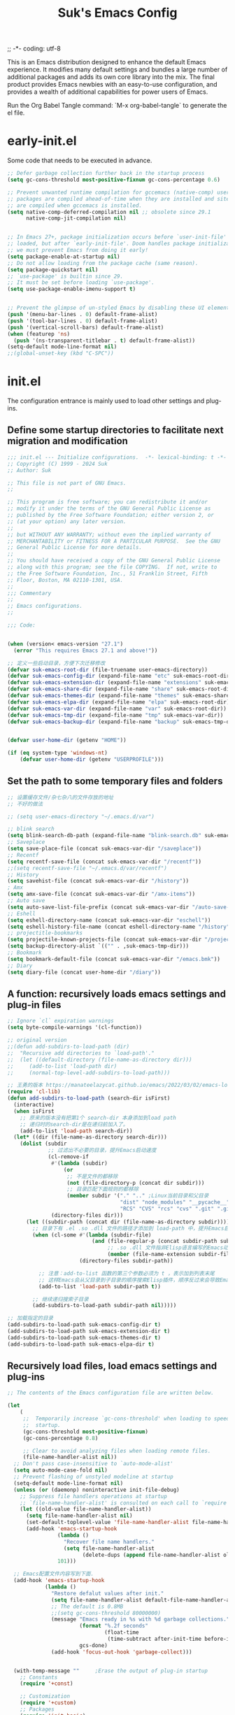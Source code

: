 ;; -*- coding: utf-8
#+OPTIONS: ^:{}
#+TITLE: Suk's Emacs Config

This is an Emacs distribution designed to enhance the default Emacs experience.
It modifies many default settings and bundles a large number of additional
packages and adds its own core library into the mix. The final product provides
Emacs newbies with an easy-to-use configuration, and provides a wealth of
additional capabilities for power users of Emacs.

Run the Org Babel Tangle command: `M-x org-babel-tangle` to generate the el
file.

* early-init.el
Some code that needs to be executed in advance.
#+begin_src emacs-lisp :tangle early-init.el
    ;; Defer garbage collection further back in the startup process
    (setq gc-cons-threshold most-positive-fixnum gc-cons-percentage 0.6)

    ;; Prevent unwanted runtime compilation for gccemacs (native-comp) users;
    ;; packages are compiled ahead-of-time when they are installed and site files
    ;; are compiled when gccemacs is installed.
    (setq native-comp-deferred-compilation nil ;; obsolete since 29.1
          native-comp-jit-compilation nil)


    ;; In Emacs 27+, package initialization occurs before `user-init-file' is
    ;; loaded, but after `early-init-file'. Doom handles package initialization, so
    ;; we must prevent Emacs from doing it early!
    (setq package-enable-at-startup nil)
    ;; Do not allow loading from the package cache (same reason).
    (setq package-quickstart nil)
    ;; `use-package' is builtin since 29.
    ;; It must be set before loading `use-package'.
    (setq use-package-enable-imenu-support t)


    ;; Prevent the glimpse of un-styled Emacs by disabling these UI elements early.
    (push '(menu-bar-lines . 0) default-frame-alist)
    (push '(tool-bar-lines . 0) default-frame-alist)
    (push '(vertical-scroll-bars) default-frame-alist)
    (when (featurep 'ns)
      (push '(ns-transparent-titlebar . t) default-frame-alist))
    (setq-default mode-line-format nil)
    ;;(global-unset-key (kbd "C-SPC"))

#+end_src

* init.el
The configuration entrance is mainly used to load other settings and plug-ins.

** Define some startup directories to facilitate next migration and modification
#+BEGIN_SRC emacs-lisp :tangle init.el
  ;;; init.el --- Initialize configurations.  -*- lexical-binding: t -*-
  ;; Copyright (C) 1999 - 2024 Suk
  ;; Author: Suk

  ;; This file is not part of GNU Emacs.
  ;;

  ;; This program is free software; you can redistribute it and/or
  ;; modify it under the terms of the GNU General Public License as
  ;; published by the Free Software Foundation; either version 2, or
  ;; (at your option) any later version.
  ;;
  ;; but WITHOUT ANY WARRANTY; without even the implied warranty of
  ;; MERCHANTABILITY or FITNESS FOR A PARTICULAR PURPOSE.  See the GNU
  ;; General Public License for more details.
  ;;
  ;; You should have received a copy of the GNU General Public License
  ;; along with this program; see the file COPYING.  If not, write to
  ;; the Free Software Foundation, Inc., 51 Franklin Street, Fifth
  ;; Floor, Boston, MA 02110-1301, USA.
  ;;
  ;;; Commentary
  ;;
  ;; Emacs configurations.
  ;;

  ;;; Code:


  (when (version< emacs-version "27.1")
    (error "This requires Emacs 27.1 and above!"))

  ;; 定义一些启动目录，方便下次迁移修改
  (defvar suk-emacs-root-dir (file-truename user-emacs-directory))
  (defvar suk-emacs-config-dir (expand-file-name "etc" suk-emacs-root-dir))
  (defvar suk-emacs-extension-dir (expand-file-name "extensions" suk-emacs-root-dir))
  (defvar suk-emacs-share-dir (expand-file-name "share" suk-emacs-root-dir))
  (defvar suk-emacs-themes-dir (expand-file-name "themes" suk-emacs-share-dir))
  (defvar suk-emacs-elpa-dir (expand-file-name "elpa" suk-emacs-root-dir))
  (defvar suk-emacs-var-dir (expand-file-name "var" suk-emacs-root-dir))
  (defvar suk-emacs-tmp-dir (expand-file-name "tmp" suk-emacs-var-dir))
  (defvar suk-emacs-backup-dir (expand-file-name "backup" suk-emacs-tmp-dir))


  (defvar user-home-dir (getenv "HOME"))

  (if (eq system-type 'windows-nt)
      (defvar user-home-dir (getenv "USERPROFILE")))
#+END_SRC

** Set the path to some temporary files and folders
#+BEGIN_SRC emacs-lisp :tangle init.el
      ;; 设置缓存文件/杂七杂八的文件存放的地址
      ;; 不好的做法

      ;; (setq user-emacs-directory "~/.emacs.d/var")

      ;; blink search
      (setq blink-search-db-path (expand-file-name "blink-search.db" suk-emacs-tmp-dir))
      ;; Saveplace
      (setq save-place-file (concat suk-emacs-var-dir "/saveplace"))
      ;; Recentf
      (setq recentf-save-file (concat suk-emacs-var-dir "/recentf"))
      ;;(setq recentf-save-file "~/.emacs.d/var/recentf")
      ;; History
      (setq savehist-file (concat suk-emacs-var-dir "/history"))
      ; Amx
      (setq amx-save-file (concat suk-emacs-var-dir "/amx-items"))
      ;; Auto save
      (setq auto-save-list-file-prefix (concat suk-emacs-var-dir "/auto-save-list/.saves-"))
      ;; Eshell
      (setq eshell-directory-name (concat suk-emacs-var-dir "eschell"))
      (setq eshell-history-file-name (concat eshell-directory-name "/history"))
      ;; projectitle-bookmarks
      (setq projectile-known-projects-file (concat suk-emacs-var-dir "/projectile-bookmarks.eld"))
      (setq backup-directory-alist `(("" . ,suk-emacs-tmp-dir)))
      ;; Bookmark
      (setq bookmark-default-file (concat suk-emacs-var-dir "/emacs.bmk"))
      ;; Diary
      (setq diary-file (concat user-home-dir "/diary"))

#+END_SRC

** A function: recursively loads emacs settings and plug-in files
#+BEGIN_SRC emacs-lisp :tangle init.el
     ;; Ignore `cl` expiration warnings
     (setq byte-compile-warnings '(cl-function))

     ;; original version
     ;;(defun add-subdirs-to-load-path (dir)
     ;;  "Recursive add directories to `load-path'."
     ;;  (let ((default-directory (file-name-as-directory dir)))
     ;;     (add-to-list 'load-path dir)
     ;;     (normal-top-level-add-subdirs-to-load-path)))

     ;; 王勇的版本 https://manateelazycat.github.io/emacs/2022/03/02/emacs-load-directory-recursively.html
     (require 'cl-lib)
     (defun add-subdirs-to-load-path (search-dir isFirst)
       (interactive)
       (when isFirst
         ;; 原来的版本没有把第1个 search-dir 本身添加到load path
         ;; 递归时的search-dir是在递归前加入了。
         (add-to-list 'load-path search-dir))
       (let* ((dir (file-name-as-directory search-dir)))
         (dolist (subdir
                  ;; 过滤出不必要的目录，提升Emacs启动速度
                  (cl-remove-if
                   #'(lambda (subdir)
                       (or
                        ;; 不是文件的都移除
                        (not (file-directory-p (concat dir subdir)))
                        ;; 目录匹配下面规则的都移除
                        (member subdir '("." ".." ;Linux当前目录和父目录
                                         "dist" "node_modules" "__pycache__" ;语言相关的模块目录
                                         "RCS" "CVS" "rcs" "cvs" ".git" ".github")))) ;版本控制目录
                   (directory-files dir)))
           (let ((subdir-path (concat dir (file-name-as-directory subdir))))
             ;; 目录下有 .el .so .dll 文件的路径才添加到 load-path 中，提升Emacs启动速度
             (when (cl-some #'(lambda (subdir-file)
                                (and (file-regular-p (concat subdir-path subdir-file))
                                     ;; .so .dll 文件指非Elisp语言编写的Emacs动态库
                                     (member (file-name-extension subdir-file) '("el" "so" "dll"))))
                            (directory-files subdir-path))

               ;; 注意：add-to-list 函数的第三个参数必须为 t ，表示加到列表末尾
               ;; 这样Emacs会从父目录到子目录的顺序搜索Elisp插件，顺序反过来会导致Emacs无法正常启动
               (add-to-list 'load-path subdir-path t))

             ;; 继续递归搜索子目录
             (add-subdirs-to-load-path subdir-path nil)))))

     ;; 加载指定的目录
     (add-subdirs-to-load-path suk-emacs-config-dir t)
     (add-subdirs-to-load-path suk-emacs-extension-dir t)
     (add-subdirs-to-load-path suk-emacs-themes-dir t)
     (add-subdirs-to-load-path suk-emacs-elpa-dir t)

#+END_SRC

** Recursively load files, load emacs settings and plug-ins
#+BEGIN_SRC emacs-lisp :tangle init.el
  ;; The contents of the Emacs configuration file are written below.

  (let
      (
       ;;  Temporarily increase `gc-cons-threshold' when loading to speed up
       ;;  startup.
       (gc-cons-threshold most-positive-fixnum)
       (gc-cons-percentage 0.8)

       ;; Clear to avoid analyzing files when loading remote files.
       (file-name-handler-alist nil))
    ;; Don't pass case-insensitive to `auto-mode-alist'
    (setq auto-mode-case-fold nil)
    ;; Prevent flashing of unstyled modeline at startup
    (setq-default mode-line-format nil)
    (unless (or (daemonp) noninteractive init-file-debug)
      ;; Suppress file handlers operations at startup
      ;; `file-name-handler-alist' is consulted on each call to `require' and `load'
      (let ((old-value file-name-handler-alist))
        (setq file-name-handler-alist nil)
        (set-default-toplevel-value 'file-name-handler-alist file-name-handler-alist)
        (add-hook 'emacs-startup-hook
                  (lambda ()
                    "Recover file name handlers."
                    (setq file-name-handler-alist
                          (delete-dups (append file-name-handler-alist old-value))))
                  101)))

    ;; Emacs配置文件内容写到下面.
    (add-hook 'emacs-startup-hook
              (lambda ()
                "Restore defalut values after init."
                (setq file-name-handler-alist default-file-name-handler-alist)
                ;; The default is 0.8MB
                ;;(setq gc-cons-threshold 80000000)
                (message "Emacs ready in %s with %d garbage collections."
                         (format "%.2f seconds"
                                 (float-time
                                  (time-subtract after-init-time before-init-time)))
                         gcs-done)
                (add-hook 'focus-out-hook 'garbage-collect)))


    (with-temp-message ""     ;Erase the output of plug-in startup
      ;; Constants
      (require '+const)

      ;; Customization
      (require '+custom)
      ;; Packages
      (require 'init-basic)
      (require 'init-awsome-pair)
      (require 'lazy-load)
      (require 'init-key)
      (require 'init-package)
      (require 'init-completion)
      (require 'init-ui)
      (require 'init-org)
      (require 'init-utils)
      (require 'init-mode)
      (when sys/linuxp
        (progn
          (require 'init-shell)
          (require 'init-im)   ;; windows 下表现不好
          (require 'init-sudo)
          )
        )
      ;; Restore session at last.
      (require 'init-session)
      (emacs-session-restore)
      (server-start)
      ;; delay load
      (run-with-idle-timer
       1 nil
       #'(lambda ()
           (require 'init-bookmark)
           (require 'init-buffers)
           (require 'init-recentf)
           (require 'init-dired)

           (require 'init-auto-save)
           (require 'init-edit)
           (require 'init-idle)
           (require 'init-eshell)
           ;;(require 'highlight-parentheses)
           (require 'init-highlight)
           (require 'init-window)
           (require 'init-markdown)
           (require 'init-reader)

           (require 'init-calendar)
           (require 'load-abbrev)
           (require 'init-ext-packages)
           ;; Programming
           (require 'init-ide)
           ;; Make gc pauses faster by decreasing the threshold.
           (setq gc-cons-threshold (* 16 1000 1000))

           ))
      )
    )


#+END_SRC
* etc/+const.el
Define some system flag.
#+begin_src  emacs-lisp :tangle etc/+const.el
  ;; +const.el --- Define constants.	-*- lexical-binding: t -*-

  ;; Copyright (C) 1999 - 2024 Suk

  ;; Author: Suk

  ;; This file is not part of GNU Emacs.
  ;;
  ;; This program is free software; you can redistribute it and/or
  ;; modify it under the terms of the GNU General Public License as
  ;; published by the Free Software Foundation; either version 2, or
  ;; (at your option) any later version.
  ;;
  ;; This program is distributed in the hope that it will be useful,
  ;; but WITHOUT ANY WARRANTY; without even the implied warranty of
  ;; MERCHANTABILITY or FITNESS FOR A PARTICULAR PURPOSE.  See the GNU
  ;; General Public License for more details.
  ;;
  ;; You should have received a copy of the GNU General Public License
  ;; along with this program; see the file COPYING.  If not, write to
  ;; the Free Software Foundation, Inc., 51 Franklin Street, Fifth
  ;; Floor, Boston, MA 02110-1301, USA.
  ;;

  ;;; Commentary:
  ;;
  ;; Define constants.
  ;;

  ;;; Code:
  (defconst custom-template-file
    (expand-file-name "custom-template.el" user-emacs-directory)
    "Custom template file of Suk's Emacs.")

  (defconst suk-homepage
    "https://github.com/bruceasu/.emacs.d"
    "The Github page of this Emacs config.")

  (defconst sys/win32p
    (eq system-type 'windows-nt)
    "Are we running on a WinTel system?")

  (defconst sys/linuxp
    (eq system-type 'gnu/linux)
    "Are we running on a GNU/Linux system?")

  (defconst sys/macp
    (eq system-type 'darwin)
    "Are we running on a Mac system?")

  (defconst sys/mac-x-p
    (and (display-graphic-p) sys/macp)
    "Are we running under X on a Mac system?")

  (defconst sys/linux-x-p
    (and (display-graphic-p) sys/linuxp)
    "Are we running under X on a GNU/Linux system?")

  (defconst sys/cygwinp
    (eq system-type 'cygwin)
    "Are we running on a Cygwin system?")

  (defconst sys/rootp
    (string-equal "root" (getenv "USER"))
    "Are you using ROOT user?")

  (defconst emacs/>=25p
    (>= emacs-major-version 25)
    "Emacs is 25 or above.")

  (defconst emacs/>=26p
    (>= emacs-major-version 26)
    "Emacs is 26 or above.")

  (defconst emacs/>=27p
    (>= emacs-major-version 27)
    "Emacs is 27 or above.")

  (defconst emacs/>=28p
    (>= emacs-major-version 28)
    "Emacs is 28 or above.")

  (defconst emacs/>=29p
    (>= emacs-major-version 29)
    "Emacs is 29 or above.")

  (defconst emacs/>=30p
    (>= emacs-major-version 30)
    "Emacs is 30 or above.")

  (provide '+const)

  ;;;;;;;;;;;;;;;;;;;;;;;;;;;;;;;;;;;;;;;;;;;;;;;;;;;;;;;;;;;;;;;;;;;;;;
  ;;; +const.el ends here

#+end_src
* etc/+custom.el
Define some variables.
#+begin_src  emacs-lisp :tangle etc/+custom.el
  ;; +custom.el --- Define customizations.	-*- lexical-binding: t -*-

  ;; Copyright (C) 1999 - 2024 Suk

  ;; Author: Suk

  ;; This file is not part of GNU Emacs.
  ;;
  ;; This program is free software; you can redistribute it and/or
  ;; modify it under the terms of the GNU General Public License as
  ;; published by the Free Software Foundation; either version 2, or
  ;; (at your option) any later version.
  ;;
  ;; This program is distributed in the hope that it will be useful,
  ;; but WITHOUT ANY WARRANTY; without even the implied warranty of
  ;; MERCHANTABILITY or FITNESS FOR A PARTICULAR PURPOSE.  See the GNU
  ;; General Public License for more details.
  ;;
  ;; You should have received a copy of the GNU General Public License
  ;; along with this program; see the file COPYING.  If not, write to
  ;; the Free Software Foundation, Inc., 51 Franklin Street, Fifth
  ;; Floor, Boston, MA 02110-1301, USA.
  ;;

  ;;; Commentary:
  ;;
  ;; Customizations.
  ;;

  ;;; Code:

  (eval-when-compile
    (require '+const)
    (require 'package))

  (defgroup suk nil
    "suk Emacs customizations."
    :group 'convenience
    :link '(url-link :tag "Homepage" "https://github.com/bruceasu/.emacs.d"))

  (defcustom suk-logo (expand-file-name
                           (if (display-graphic-p) "logo.png" "banner.txt")
                           user-emacs-directory)
    "Set Suk logo. nil means official logo."
    :group 'suk
    :type 'string)

  (defcustom suk-full-name "Suk"
    "Set user full name."
    :group 'suk
    :type 'string)

  (defcustom suk-mail-address "bruceasu@gmail.com"
    "Set user email address."
    :group 'suk
    :type 'string)

  (defcustom suk-proxy "127.0.0.1:1080"
    "Set network proxy."
    :group 'suk
    :type 'string)

  (defcustom suk-cnfonts nil
    "Use cnfonts or not."
    :group 'suk
    :type 'boolean)

  (defcustom user-home-dir (getenv "HOME")
    "User home directory."
    :group 'suk
    :type 'string)

  (if sys/win32p
      (setq user-home-dir (getenv "USERPROFILE"))
  )

  (defcustom suk-icon t
    "Display icons or not."
    :group 'suk
    :type 'boolean)

  (defcustom org-roam-directory (expand-file-name "RoamNotes" user-home-dir)
    "The org roam directory."
    :group 'suk
    :type 'string)

  (defcustom org-files-directory (expand-file-name "org" user-home-dir)
    "The org roam directory."
    :group 'suk
    :type 'string)

  (defcustom  org-css-file "~/.emacs.d/share/my-org-style-min.css"
    "The org css style file."
    :group 'suk
    :type 'string)

  (defcustom windows-bash-path (expand-file-name "C:/Program Files/Git/bin/bash.exe")
    "The windows version of bash."
    :group 'suk
    :type 'string)


  (defcustom suk-completion-style 'childframe
    "Completion display style."
    :group 'suk
    :type '(choice (const :tag "Minibuffer" minibuffer)
                   (const :tag "Child Frame" childframe)))

  (defcustom suk-dashboard (not (daemonp))
    "Display dashboard at startup or not.
  If Non-nil, use dashboard, otherwise will restore previous session."
    :group 'suk
    :type 'boolean)

  (defcustom suk-lsp 'eglot
    "Set language server.

  `lsp-mode': See https://github.com/emacs-lsp/lsp-mode.
  `eglot': See https://github.com/joaotavora/eglot.
  nil means disabled."
    :group 'suk
    :type '(choice (const :tag "LSP Mode" lsp-mode)
                   (const :tag "Eglot" eglot)
                   (const :tag "Disable" nil)))

  (defcustom suk-tree-sitter t
    "Enable tree-sitter or not.
  Native tree-sitter is introduced in 29."
    :group 'suk
    :type 'boolean)

  (defcustom suk-lsp-format-on-save nil
    "Auto format buffers on save."
    :group 'suk
    :type 'boolean)

  (defcustom suk-lsp-format-on-save-ignore-modes
    '(c-mode c++-mode python-mode markdown-mode)
    "The modes that don't auto format and organize imports while saving the buffers.
  `prog-mode' means ignoring all derived modes."
    :group 'suk
    :type '(repeat (symbol :tag "Major-Mode")))

  (defcustom suk-prettify-symbols-alist
    '(("lambda" . ?λ)
      ("<-"     . ?←)
      ("->"     . ?→)
      ("->>"    . ?↠)
      ("=>"     . ?⇒)
      ("map"    . ?↦)
      ("/="     . ?≠)
      ("!="     . ?≠)
      ("=="     . ?≡)
      ("<="     . ?≤)
      (">="     . ?≥)
      ("=<<"    . (?= (Br . Bl) ?≪))
      (">>="    . (?≫ (Br . Bl) ?=))
      ("<=<"    . ?↢)
      (">=>"    . ?↣)
      ("&&"     . ?∧)
      ("||"     . ?∨)
      ("not"    . ?¬))
    "A list of symbol prettifications.
  Nil to use font supports ligatures."
    :group 'suk
    :type '(alist :key-type string :value-type (choice character sexp)))

  (defcustom suk-prettify-org-symbols-alist
    '(("[ ]"            . ?)
      ("[-]"            . ?)
      ("[X]"            . ?)

      (":PROPERTIES:"   . ?)
      (":ID:"           . ?🪪)
      (":END:"          . ?🔚)

      ("#+ARCHIVE:"     . ?📦)
      ("#+AUTHOR:"      . ?👤)
      ("#+CREATOR:"     . ?💁)
      ("#+DATE:"        . ?📆)
      ("#+DESCRIPTION:" . ?⸙)
      ("#+EMAIL:"       . ?📧)
      ("#+HEADERS"      . ?☰)
      ("#+OPTIONS:"     . ?⚙)
      ("#+SETUPFILE:"   . ?⚒)
      ("#+TAGS:"        . ?🏷)
      ("#+TITLE:"       . ?📓)

      ("#+BEGIN_SRC"    . ?✎)
      ("#+END_SRC"      . ?□)
      ("#+BEGIN_QUOTE"  . ?«)
      ("#+END_QUOTE"    . ?»)
      ("#+RESULTS:"     . ?💻))
    "A list of symbol prettifications for `org-mode'."
    :group 'suk
    :type '(alist :key-type string :value-type (choice character sexp)))


  ;; Load `custom-file'
  ;; If it doesn't exist, copy from the template, then load it.
  (setq custom-file (expand-file-name "custom.el" user-emacs-directory))

  (let ((custom-template-file
         (expand-file-name "custom-template.el" user-emacs-directory)))
    (if (and (file-exists-p custom-template-file)
             (not (file-exists-p custom-file)))
        (copy-file custom-template-file custom-file)))

  (if (file-exists-p custom-file)
      (load custom-file))

  ;; Load `custom-post.el'
  ;; Put personal configurations to override defaults here.
  (add-hook 'after-init-hook
            (lambda ()
              (let ((file
                     (expand-file-name "custom-post.el" user-emacs-directory)))
                (if (file-exists-p file)
                    (load file)))))

  (provide '+custom)

  ;;;;;;;;;;;;;;;;;;;;;;;;;;;;;;;;;;;;;;;;;;;;;;;;;;;;;;;;;;;;;;;;;;;;;;
  ;;; +custom.el ends here

#+end_src
* etc/init-auto-save.el
Enable auto save file.
#+begin_src  emacs-lisp :tangle etc/init-auto-save.el
;;; init-auto-save.el --- Init for auto-save.el
;; Filename: init-auto-save.el
;;; Commentary:
;;
;; Init for auto-save.el
;;
;;; Require

(require 'auto-save)

;;; Code:

(auto-save-enable)
(setq auto-save-silent t)
(setq auto-save-delete-trailing-whitespace t)

(provide 'init-auto-save)

;;; init-auto-save.el ends here

#+end_src
* etc/init-awsome-pair.el
#+begin_src  emacs-lisp :tangle etc/init-awsome-pair.el
(require 'awesome-pair)
(dolist (hook (list
               'c-mode-common-hook
               'c-mode-hook
               'c++-mode-hook
               'java-mode-hook
               'haskell-mode-hook
               'emacs-lisp-mode-hook
               'lisp-interaction-mode-hook
               'lisp-mode-hook
               'maxima-mode-hook
               'ielm-mode-hook
               'sh-mode-hook
               'makefile-gmake-mode-hook
               'php-mode-hook
               'python-mode-hook
               'js-mode-hook
               'go-mode-hook
               'qml-mode-hook
               'jade-mode-hook
               'css-mode-hook
               'ruby-mode-hook
               'coffee-mode-hook
               'rust-mode-hook
               'qmake-mode-hook
               'lua-mode-hook
               'swift-mode-hook
               'minibuffer-inactive-mode-hook
               ))
  (add-hook hook #'(lambda () (awesome-pair-mode 1))))

;; (define-key awesome-pair-mode-map (kbd "(") #'awesome-pair-open-round)
;; (define-key awesome-pair-mode-map (kbd "[") #'awesome-pair-open-bracket)
;; (define-key awesome-pair-mode-map (kbd "{") #'awesome-pair-open-curly)
;; (define-key awesome-pair-mode-map (kbd ")") #'awesome-pair-close-round)
;; (define-key awesome-pair-mode-map (kbd "]") #'awesome-pair-close-bracket)
;; (define-key awesome-pair-mode-map (kbd "}") #'awesome-pair-close-curly)
;; (define-key awesome-pair-mode-map (kbd "SPC") #'awesome-pair-space)
;; (define-key awesome-pair-mode-map (kbd "=") #'awesome-pair-equal)
;; (define-key awesome-pair-mode-map (kbd "\"") #'awesome-pair-double-quote)

(define-key awesome-pair-mode-map (kbd "%") #'awesome-pair-match-paren)

(define-key awesome-pair-mode-map (kbd "M-o") #'awesome-pair-backward-delete)
(define-key awesome-pair-mode-map (kbd "C-d") #'awesome-pair-forward-delete)
(define-key awesome-pair-mode-map (kbd "C-k") #'awesome-pair-kill)

(define-key awesome-pair-mode-map (kbd "M-\"") #'awesome-pair-wrap-double-quote)
(define-key awesome-pair-mode-map (kbd "M-[") #'awesome-pair-wrap-bracket)
(define-key awesome-pair-mode-map (kbd "M-{") #'awesome-pair-wrap-curly)
(define-key awesome-pair-mode-map (kbd "M-(") #'awesome-pair-wrap-round)
(define-key awesome-pair-mode-map (kbd "M-)") #'awesome-pair-unwrap)

(define-key awesome-pair-mode-map (kbd "M-p") #'awesome-pair-jump-right)
(define-key awesome-pair-mode-map (kbd "M-n") #'awesome-pair-jump-left)
(define-key awesome-pair-mode-map (kbd "M-:") #'awesome-pair-jump-out-pair-and-newline)



(provide 'init-awsome-pair)

#+end_src
* etc/init-basic.el
Base setting.
#+begin_src  emacs-lisp :tangle etc/init-basic.el
;; init-basic.el --- Initialize basic configurations.	-*- lexical-binding: t -*-

;;; Commentary:
;;
;; Basic configuration.
;;

;;; Code:

(eval-when-compile
  (require '+const)
  (require '+custom)
  (require 'subr-x)
  )

;; Speed up startup
(defvar default-file-name-handler-alist file-name-handler-alist)
(setq file-name-handler-alist nil)
;; 去除默认启动界面
(setq inhibit-startup-message nil)
(setq inhibit-startup-screen t)
;; 关闭工具栏
(when (fboundp 'tool-bar-mode) (tool-bar-mode -1))
;; 关闭菜单栏
(when (fboundp 'menu-bar-mode) (menu-bar-mode -1))
(when (fboundp 'scroll-bar-mode) (scroll-bar-mode -1))

;; Personal information
(setq user-full-name suk-full-name)
(setq user-mail-address suk-mail-address)

(setq-default major-mode 'text-mode
               fill-column 80
              tab-width 4
              c-basic-offset 4
              indent-tabs-mode nil)     ;; Permanently indent with spaces, never with TABs

;; follow symlinks
(setq vc-follow-symlinks t)

;;只渲染当前屏幕语法高亮，加快显示速度
(setq font-lock-maximum-decoration t)
(setq initial-scratch-message nil)
(setq adaptive-fill-regexp "[ t]+|[ t]*([0-9]+.|*+)[ t]*")
(setq adaptive-fill-first-line-regexp "^* *$")
;; Repeating C-SPC after popping mark pops it again
(setq set-mark-command-repeat-pop t)
(setq-default major-mode 'text-mode)
;; 设置 sentence-end 可以识别中文标点。不用在 fill 时在句号后插 入两个空格。
(setq sentence-end "\\([。！？￥%×（）—]\\|……\\|[.?!][]\"')}]*\\($\\|[ \t]\\)\\)[ \t\n]*")
;; 让'_'被视为单词的一部分
(add-hook 'after-change-major-mode-hook (lambda ()(modify-syntax-entry ?_ "w")))
;; "-" 同上)
(add-hook 'after-change-major-mode-hook (lambda () (modify-syntax-entry ?- "w")))
(setq sentence-end-double-space nil)

;; 更友好及平滑的滚动
(setq scroll-step 2
      scroll-margin 2
      hscroll-step 2
      hscroll-margin 2
      scroll-conservatively 101
      scroll-up-aggressively 0.01
      scroll-down-aggressively 0.01
      scroll-preserve-screen-position 'always)


;; Browse URL
;;;###autoload
(defun suk-webkit-browse-url (url &optional pop-buffer new-session)
  "Browse URL with xwidget-webkit' and switch or pop to the buffer.

  POP-BUFFER specifies whether to pop to the buffer.
  NEW-SESSION specifies whether to create a new xwidget-webkit session."
  (interactive (progn
                 (require 'browse-url)
                 (browse-url-interactive-arg "xwidget-webkit URL: ")))
  (or (featurep 'xwidget-internal)
      (user-error "Your Emacs was not compiled with xwidgets support"))

  (xwidget-webkit-browse-url url new-session)
  (let ((buf (xwidget-buffer (xwidget-webkit-current-session))))
    (when (buffer-live-p buf)
      (and (eq buf (current-buffer)) (quit-window))
      (if pop-buffer
          (pop-to-buffer buf)
        (switch-to-buffer buf)))))



(autoload 'calendar "init-calendar" "Config Chinese calendar " t)

;; Increase how much is read from processes in a single chunk (default is 4kb)
(setq read-process-output-max #x10000)  ; 64kb


;;====================================================
;; 编码设置 begin
;;====================================================
;; Set UTF-8 as the default coding system
(when (fboundp 'set-charset-priority)
  (set-charset-priority 'unicode))

(prefer-coding-system 'utf-8)
(setq default-buffer-file-coding-system 'utf-8-unix)            ;缓存文件编码
(setq default-file-name-coding-system 'utf-8-unix)              ;文件名编码
(setq default-keyboard-coding-system 'utf-8-unix)               ;键盘输入编码
(setq default-process-coding-system '(utf-8-unix . utf-8-unix)) ;进程输出输入编码
(setq default-sendmail-coding-system 'utf-8-unix)               ;发送邮件编码
(setq default-terminal-coding-system 'utf-8-unix)               ;终端编码


(set-default-coding-systems 'utf-8)
(set-terminal-coding-system 'utf-8)
(set-keyboard-coding-system 'utf-8)
(setq-default buffer-file-coding-system 'utf-8)

(set-terminal-coding-system 'utf-8)
(set-keyboard-coding-system 'utf-8)

;; 23.2 之后废弃，用buffer-file-coding-system
;;(setq default-buffer-file-coding-system 'utf-8)
(setq buffer-file-coding-system 'utf-8)
(setq session-save-file-coding-system 'utf-8)

;; 据说设置为UTF-8不会卡顿
(set-language-environment "UTF-8")
;; (set-language-environment 'Chinese-GB)

;; 重要提示:写在最后一行的，实际上最优先使用; 最前面一行，反而放到最后才识别。
;; utf-16le-with-signature 相当于 Windows 下的 Unicode 编码，这里也可写成
;; utf-16 (utf-16 实际上还细分为 utf-16le, utf-16be, utf-16le-with-signature等多种)
;; Unicode
;; (prefer-coding-system 'utf-16le-with-signature)
;; (prefer-coding-system 'utf-16)
;; (prefer-coding-system 'utf-8-dos)
;; 新建文件以utf-8编码，行末结束符平台相关
(prefer-coding-system 'utf-8)

(when sys/win32p
   (setq w32-unicode-filenames t) ; 启用 Unicode 文件名支持
  (setq file-name-coding-system 'utf-8) ; 设置文件名编码为 UTF-8
  (setq locale-coding-system 'utf-8) ; 设置区域设置编码为 UTF-8

  ;; 简体
  ;;(prefer-coding-system 'gb2312)
  ;;(prefer-coding-system 'cp936)
  ;;(prefer-coding-system 'gb18030)
  ;;(setq file-name-coding-system 'gb18030)
  ;;(setq locale-coding-system 'gb18030)    ; 此句保证中文字体设置有效

  ;; 繁体
  ;; (prefer-coding-system 'cp950)
  ;; (prefer-coding-system 'big5-hkscs)
  ;; (setq file-name-coding-system 'big5-hkscs) ; Hong Kong and Taiwan
  ;; (setq locale-coding-system 'big5-hkscs)

  ;; (setq file-name-coding-system 'cp932)      ; Japanese
  ;; (setq locale-coding-system 'cp932)

  ;; Key Modifiers
  ;; make PC keyboard's Win key or other to type Super or Hyper
  ;; (setq w32-pass-lwindow-to-system nil)
  (setq w32-lwindow-modifier 'super)    ; Left Windows key
  (setq w32-apps-modifier 'hyper)       ; Menu/App key
  ;; w32-register-hot-key 在 Emacs 中是用来在Windows系统上注册全局热键的函数，
  ;; 但它并不直接关联到执行 Emacs Lisp 函数。
  ;; 这个函数更多的是告诉Windows操作系统，
  ;; “当这个按键组合被按下时，应该通知Emacs”。
  ;; 要使Emacs在按下这个热键时执行特定的Elisp函数，还需要在Emacs内部设置相应的
  ;; 响应机制。这通常涉及到编写一些额外的Elisp代码来监听这个热键，
  ;; 并在它被按下时触发相应的操作。
  ;; 实际上，w32-register-hot-key 更多地用于在操作系统级别处理特定的按键组合，
  ;; 而不是在Emacs的编辑环境内。如果您想在Emacs内部绑定热键并执行函数，
  ;; 通常会使用像 global-set-key 或 define-key 这样的函数。
  (w32-register-hot-key [s-t])
  ;; scroll-bar
  (set-scroll-bar-mode 'right)
  ;; Optimization
  (setq w32-get-true-file-attributes nil   ; decrease file IO workload
        w32-use-native-image-API t         ; use native w32 API
        w32-pipe-read-delay 0              ; faster IPC
        w32-pipe-buffer-size 65536)       ; read more at a time (64K, was 4K)
  )

;; Unix like OS.
(unless sys/win32p
   ;; 新建文件使用utf-8-unix方式
   (prefer-coding-system 'utf-8-unix)
   (setq system-time-locale "C")
   (set-selection-coding-system 'utf-8))

(unless sys/macp
  (setq command-line-ns-option-alist nil))

(unless sys/linuxp
  (setq command-line-x-option-alist nil))



(defun childframe-workable-p ()
  "Whether childframe is workable."
  (not (or noninteractive
           emacs-basic-display
           (not (display-graphic-p)))))

(defun childframe-completion-workable-p ()
  "Whether childframe completion is workable."
  (and (eq suk-completion-style 'childframe)
       (childframe-workable-p)))

(defun icons-displayable-p ()
  "Return non-nil if icons are displayable."
  (and suk-icon
       (or (featurep 'nerd-icons)
           (require 'nerd-icons nil t))))

(defun suk-treesit-available-p ()
  "Check whether tree-sitter is available.
Native tree-sitter is introduced since 29.1."
  (and suk-tree-sitter
       (fboundp 'treesit-available-p)
       (treesit-available-p)))

(defun too-long-file-p ()
  "Check whether the file is too long."
  (or (> (buffer-size) 100000)
      (and (fboundp 'buffer-line-statistics)
           (> (car (buffer-line-statistics)) 10000))))

;; Increase selected region by semantic units
(defun suk-treesit-available-p ()
  "Check whether tree-sitter is available.
Native tree-sitter is introduced since 29.1."
  (and suk-tree-sitter
	   (fboundp 'treesit-available-p)
	   (treesit-available-p)))


;; GUI Environment
(when (display-graphic-p)
  (progn
	;; 隐藏垂直滚动条。
	;; 其实在有鼠标的环境，阅读文档时，使用滚动条有时会轻松一点。
	;;  (modify-all-frames-parameters '((vertical-scroll-bars)))
	)
  )

;; =========================================================
;; 通过编辑配置文件使其可以调用外部程序，来为其添加功能。
;; 增加命令
;;(defun lxr (names)
;;  (interactive "s查找联系人，请输入条件：")
;;  (call-process-shell-command "lxr" nil t t "-s" names))
;;执行命令
;;首先按功能键，Alt+x，然后输入命令 lxr 。
;;系统提示：“查找联系人，请输入条件："。
;;输入完成后，emacs 会执行命令lxr -s names，并输出执行的结果。
;; =========================================================
(provide 'init-basic)

;;;;;;;;;;;;;;;;;;;;;;;;;;;;;;;;;;;;;;;;;;;;;;;;;;;;;;;;;;;;;;;;;;;;;;

;;; init-basic.el ends here

#+end_src
* etc/init-bookmark.el
#+begin_src emacs-lisp :tangle etc/init-bookmark.el
  ;; init-bookmark.el --- bookmark configurations.	-*- lexical-binding: t -*-
  ;;; Commentary:
  ;;
  ;; Bookmark configuration.
  ;;

  ;;; Code:

  ;; 同步更新书签文件
  ;; 或者退出时保存
  (setq bookmark-save-flag 1)

  ;;C-x r m (name)  M-x bookmark-set  设置书签
  ;;C-x r b (name)  M-x bookmark-jump  跳转到书签
  ;;C-x r l         M-x bookmark-bmenu-list  书签列表
  ;;                M-x bookmark-delete  删除书签
  ;;                M-x bookmark-load  读取存储书签文件

  ;; =========================================================
  ;; 方便快速跳到bookmark
  ;; ---------------------------------------------------------
  ;;;###autoload
  (defun suk/ska-point-to-register()
    "Store cursorposition _fast_ in a register. Use ska-jump-to-register to jump back to the stored position."
    (interactive)
    (setq zmacs-region-stays t)
    (point-to-register 8))
  ;; ---------------------------------------------------------
  ;;;###autoload
  (defun suk/ska-jump-to-register()
    "Switch between current cursorposition and position that was stored with ska-point-to-register."
    (interactive)
    (setq zmacs-region-stays t)
    (let ((tmp (point-marker)))
          (jump-to-register 8)
          (set-register 8 tmp)))

  ;; use init-key.el to load and bind the functions.
  ;;(global-set-key  [C-f7] 'suk/ska-point-to-register)
  ;;(global-set-key  [f7] 'suk/ska-jump-to-register)

  ;; bookmark

  ;; 这个是 Emacs 自带的功能，通过 C-x r m 调用 bookmark-set 函数，将文件夹设置为
  ;; bookmark。设置成功之后，就可以使用 C-x r j 跳转到文件夹当中。除书签功能之处，
  ;; 也可以使用 register 功能跳转到某个文件。

  ;; C-x r m <RET>
  ;; Set the bookmark for the visited file, at point.
  ;; C-x r m bookmark <RET>
  ;; Set the bookmark named bookmark at point (bookmark-set).
  ;; C-x r M bookmark <RET>
  ;; Like C-x r m, but don't overwrite an existing bookmark.
  ;; C-x r b bookmark <RET>
  ;; Jump to the bookmark named bookmark (bookmark-jump).
  ;; C-x r l
  ;; List all bookmarks (list-bookmarks).
  ;; M-x bookmark-save
  ;; Save all the current bookmark values in the default bookmark file.
  ;; M-x bookmark-load <RET> filename <RET>
  ;; Load a file named filename that contains a list of bookmark values. You can use this command, as well as bookmark-write, to work with other files of bookmark values in addition to your default bookmark file.
  ;; M-x bookmark-write <RET> filename <RET>
  ;; Save all the current bookmark values in the file filename.
  ;; M-x bookmark-delete <RET> bookmark <RET>
  ;; Delete the bookmark named bookmark.
  ;; M-x bookmark-insert-location <RET> bookmark <RET>
  ;; Insert in the buffer the name of the file that bookmark bookmark points to.
  ;; M-x bookmark-insert <RET> bookmark <RET>
  ;; Insert in the buffer the contents of the file that bookmark bookmark points to.


  ;; Registers allow you to jump to a file or other location quickly.
  ;; To jump to a register, use C-x r j followed by the letter of the register.
  ;; Using registers for all these file shortcuts is probably a bit of
  ;; a waste since I can easily define my own keymap, but since I rarely
  ;; go beyond register A anyway. Also, I might as well add shortcuts for refiling.
  (require 'bookmark)
  (defvar my-refile-map (make-sparse-keymap))
  (defmacro my-defshortcut (key file)
    `(progn
       (set-register ,key (cons 'file ,file))
       (define-key my-refile-map
         (char-to-string ,key)
         (lambda (prefix)
           (interactive "p")
           (let ((org-refile-targets '(((,file) :maxlevel . 6)))
                 (current-prefix-arg (or current-prefix-arg '(4))))
             (call-interactively 'org-refile))))))

  ;;(define-key my-refile-map "," 'my-org-refile-to-previous-in-file)
  (my-defshortcut ?e "~/.emacs.d/init.el")
  (my-defshortcut ?E "~/.emacs.d/custom.el")
  ;; (my-defshortcut ?i "~/cloud/orgzly/Inbox.org")
  ;; (my-defshortcut ?o "~/cloud/orgzly/organizer.org")
  ;; (my-defshortcut ?s "~/personal/sewing.org")
  ;; (my-defshortcut ?b "~/personal/business.org")
  ;; (my-defshortcut ?p "~/personal/google-inbox.org")
  ;; (my-defshortcut ?P "~/personal/google-ideas.org")
  ;; (my-defshortcut ?B "~/Dropbox/books")
  (my-defshortcut ?n "~/notes")
  ;; (my-defshortcut ?N "~/sync/notes/QuickNote.md")
  ;; (my-defshortcut ?w "~/Dropbox/public/sharing/index.org")
  ;; (my-defshortcut ?W "~/Dropbox/public/sharing/blog.org")
  ;; (my-defshortcut ?j "~/personal/journal.org")
  ;; (my-defshortcut ?J "~/cloud/a/Journal.csv")
  ;; (my-defshortcut ?I "~/Dropbox/Inbox")
  ;; (my-defshortcut ?g "~/sachac.github.io/evil-plans/index.org")
  ;; (my-defshortcut ?c "~/code/dev/elisp-course.org")
  ;; (my-defshortcut ?C "~/personal/calendar.org")
  ;; (my-defshortcut ?l "~/dropbox/public/sharing/learning.org")
  ;; (my-defshortcut ?q "~/sync/notes/QuickNote.md")
  ;; (my-defshortcut ?Q "~/personal/questions.org")


  ;; Bookmark
  (use-package bookmark
    :ensure nil
    :config
    (with-no-warnings
      ;; Display icons for bookmarks
      (defun my-bookmark-bmenu--revert ()
        "Re-populate `tabulated-list-entries'."
        (let (entries)
          (dolist (full-record (bookmark-maybe-sort-alist))
            (let* ((name       (bookmark-name-from-full-record full-record))
                   (annotation (bookmark-get-annotation full-record))
                   (location   (bookmark-location full-record))
                   (file       (file-name-nondirectory location))
                   (type       (let ((fmt "%-8.8s"))
                                 (cond ((null location)
                                        (propertize (format fmt "NOFILE") 'face 'warning))
                                       ((file-remote-p location)
                                        (propertize (format fmt "REMOTE") 'face 'mode-line-buffer-id))
                                       ((not (file-exists-p location))
                                        (propertize (format fmt "NOTFOUND") 'face 'error))
                                       ((file-directory-p location)
                                        (propertize (format fmt "DIRED") 'face 'warning))
                                       (t (propertize (format fmt "FILE") 'face 'success)))))
                   (icon       (if (icons-displayable-p)
                                   (cond
                                    ((file-remote-p location)
                                     (nerd-icons-codicon "nf-cod-radio_tower"))
                                    ((file-directory-p location)
                                     (nerd-icons-icon-for-dir location))
                                    ((not (string-empty-p file))
                                     (nerd-icons-icon-for-file file)))
                                 "")))
              (push (list
                     full-record
                     `[,(if (and annotation (not (string-equal annotation "")))
                            "*" "")
                       ,icon
                       ,(if (display-mouse-p)
                            (propertize name
                                        'font-lock-face 'bookmark-menu-bookmark
                                        'mouse-face 'highlight
                                        'follow-link t
                                        'help-echo "mouse-2: go to this bookmark in other window")
                          name)
                       ,type
                       ,@(if bookmark-bmenu-toggle-filenames
                             (list (propertize location 'face 'completions-annotations)))])
                    entries)))
          (tabulated-list-init-header)
          (setq tabulated-list-entries entries))
        (tabulated-list-print t))
      (advice-add #'bookmark-bmenu--revert :override #'my-bookmark-bmenu--revert)

      (defun my-bookmark-bmenu-list ()
        "Display a list of existing bookmarks.
  The list is displayed in a buffer named `*Bookmark List*'.
  The leftmost column displays a D if the bookmark is flagged for
  deletion, or > if it is flagged for displaying."
        (interactive)
        (bookmark-maybe-load-default-file)
        (let ((buf (get-buffer-create bookmark-bmenu-buffer)))
          (if (called-interactively-p 'interactive)
              (pop-to-buffer buf)
            (set-buffer buf)))
        (bookmark-bmenu-mode)
        (bookmark-bmenu--revert))
      (advice-add #'bookmark-bmenu-list :override #'my-bookmark-bmenu-list)

      (define-derived-mode bookmark-bmenu-mode tabulated-list-mode "Bookmark Menu"
        (setq truncate-lines t)
        (setq buffer-read-only t)
        (setq tabulated-list-format
              `[("" 1) ;; Space to add "*" for bookmark with annotation
                ("" ,(if (icons-displayable-p) 2 0)) ;; Icons
                ("Bookmark" ,bookmark-bmenu-file-column bookmark-bmenu--name-predicate)
                ("Type" 9)
                ,@(if bookmark-bmenu-toggle-filenames
                      '(("File" 0 bookmark-bmenu--file-predicate)))])
        (setq tabulated-list-padding bookmark-bmenu-marks-width)
        (setq tabulated-list-sort-key '("Bookmark" . nil))
        (add-hook 'tabulated-list-revert-hook #'bookmark-bmenu--revert nil t)'
        (setq revert-buffer-function #'bookmark-bmenu--revert)
        (tabulated-list-init-header))))
  (provide 'init-bookmark)
  ;;; init-bookmark.el ends here

#+end_src
* etc/init-buffers.el
#+begin_src emacs-lisp :tangle etc/init-buffers.el
;;; init-buffers.el --- Initialize buffers configurations. -*- lexical-binding: t -*-
;;; Commentary:
;;
;; buffers configuration.
;;
;;; Code:
(eval-when-compile
  (require '+const)
  (require '+custom)
  (require 'buffer-extension))

;; =========================================================
;; 另外一种解决乱码的办法，就是用命令
;; C-x <RET> r or M-x revert-buffer-with-coding-system or C-x C-m r
;; 来用指定的编码重新读入这个文件。
;; 以DOS格式重读文件（UNIX格式类似）
;; C-x C-m r dos
;;
;; 1. 查看当前 buffer 的编码：M-x describe-coding-system
;; 2. 列出所有编码：C-x <RET> r <TAB>
;; 3. 以指定编码重读当前buffer：C-x <RET> r utf-8，（revert-buffer-with-coding-system）
;; 4. 改变当前buffer的编码：C-x <RET> f utf-8，（set-buffer-file-coding-system）
;; 5. 设定下一步操作的编码格式：C-x <RET> c，（universal-coding-system-argument）
;; =========================================================

;; =========================================================
;; 换行符设置(只是设定保存文件的换行符，并不是用这种换行符重新读取文件)
;; Dos/Unix
;; ---------------------------------------------------------
;;;###autoload
(defun set2unix ()
  "Convert the current buffer to UNIX file format."
  (interactive)
  (set-buffer-file-coding-system 'undecided-unix nil))

;;;###autoload
(defun set2dos ()
  "Convert the current buffer to DOS file format."
  (interactive)
  (set-buffer-file-coding-system 'undecided-dos nil))

;; ---------------------------------------------------------------

;; If you have a mix of lines that end in ^M and lines that don’t,
;; you can use ‘M-x replace-string RET C-q C-m RET’ to remove the
;; ^M’s. ‘C-q’ quotes the key you press right after it, letting you
;; insert a ^M character. Typing ‘C-m’ won’t work – you have to
;; hold down ‘Control’ while hitting ‘q’ followed by ‘m’.
;; ---------------------------------------------------------------
;;;###autoload
(defun dos2unix ()
  "Delete `' characters in current region or buffer.
Same as '`replace-string' `C-q' `C-m' `RET' `RET''."
  (interactive)
  (save-excursion
    (when (region-active-p)
      (narrow-to-region (region-beginning) (region-end)))
    (goto-char (point-min))
    (let ((count 0))
      (while (search-forward "\r" nil t)
        (replace-match "" nil t)
        (setq count (1+ count)))
      (message "Removed %d " count))
    (widen))
  ;; 设置当前缓冲区的保存文件格式为 UNIX
  (set-buffer-file-coding-system 'unix 't)
  )

;;;###autoload
(defun unix2dos ()
  "Convert the current buffer from Unix line endings to DOS line
endings."
  (interactive)
  (save-excursion
    (goto-char (point-min))
    (while (search-forward "\n" nil t)
      (replace-match "\r\n" nil t)))
  ;; 设置当前缓冲区的保存文件格式为 DOS
  (set-buffer-file-coding-system 'dos 't))


;; ===============================================================
;; 重新读取文件
;; Revert buffer
;; ---------------------------------------------------------------
;;;###autoload
(defun suk/revert-current-buffer ()
  "Revert the current buffer. key \\[suk/revert-current-buffer]."
  (interactive)
  (unless (minibuffer-window-active-p (selected-window))
    (revert-buffer t t)
    (message "Reverted this buffer")))

;;; =========================================================
;;; 用新编码重新读取文件
;;; ---------------------------------------------------------
;;;###autoload
(defun suk/revert-buffer-no-confirm ()
  "执行`revert-buffer'时不需要确认. key \\[suk/revert-buffer-no-confirm]."
  (interactive)
  (when (buffer-file-name)
    (revert-buffer buffer-file-name t)
    )
  )

;;; ---------------------------------------------------------
;;;###autoload
(defun suk/revert-buffer-with-coding-system-no-confirm (coding-system)
  "Call `revert-buffer-with-coding-system' with CODING-SYSTEM, but when `revert-buffer' do not need confirm."
  (interactive "Coding system for visited file (default nil): ")
  (let ((coding-system-for-read coding-system))
    (suk/revert-buffer-no-confirm)
    (set-buffer-file-coding-system coding-system)
    ))

;;; ---------------------------------------------------------
;;;###autoload
(defun suk/revert-buffer-with-gbk ()
  "Call `revert-buffer-with-coding-system-no-confirm' with gbk.
It is bound to \\[suk/revert-buffer-with-gbk]."
  (interactive)
  (suk/revert-buffer-with-coding-system-no-confirm 'gb18030))

;;; ---------------------------------------------------------
;;;###autoload
(defun suk/revert-buffer-with-utf8 ()
  "Call `revert-buffer-with-coding-system-no-confirm' with utf-8.
It is bound to \\[suk/revert-buffer-with-utf8]."
  (interactive)
  (suk/revert-buffer-with-coding-system-no-confirm 'utf-8))

;;; =========================================================
;;; set the eol to unix format
;;; ---------------------------------------------------------
;;;###autoload
(defun suk/no-junk-please-were-unixish ()
  "只用unix类换行格式.It is bound to \\[suk/no-junk-please-were-unixish]."
  (let ((coding-str (symbol-name buffer-file-coding-system)))
    (when (string-match "-\\(?:dos\\|mac\\)$" coding-str)
      (set-buffer-file-coding-system 'unix))))

(add-hook 'find-file-hook 'suk/no-junk-please-were-unixish)

;; ==============================================================
;; buffers
;; --------------------------------------------------------------
(defvar suk/recently-closed-buffers nil
  "A list of recently closed buffers. Each element is (buffer name, file path). The max number to track is controlled by the variable `suk/recently-closed-buffers-max'.")

(defvar suk/recently-closed-buffers-max 40 "The maximum length for `suk/recently-closed-buffers'.")

;; ---------------------------------------------------------------
;;;###autoload
(defun suk/close-current-buffer ()
  "Close the current buffer.

Similar to `kill-buffer', with the following addition:

• Prompt user to save if the buffer has been modified even if the
buffer is not associated with a file.

• If the buffer is editing a source file in an 'org-mode' file,
prompt the user to save before closing.

• If the buffer is a file, add the path to the list
`suk/recently-closed-buffers'.

• If it is the minibuffer, exit the minibuffer"
  (interactive)
  (let ($emacs-buff-p
        ($org-p (string-match "^*Org Src" (buffer-name))))

    (setq $emacs-buff-p (if (string-match "^*" (buffer-name)) t nil))

    (if (string= major-mode "minibuffer-inactive-mode")
        (minibuffer-keyboard-quit)  ; if the buffer is minibuffer
      (progn
        ;; offer to save buffers that are non-empty and modified, even for
        ;; non-file visiting buffer. (because kill-buffer does not offer to save
        ;; buffers that are not associated with files)
        (when (and (buffer-modified-p)
                   (not $emacs-buff-p)
                   (not (string-equal major-mode "dired-mode"))
                   (if (equal (buffer-file-name) nil)
                       (if (string-equal "" (save-restriction (widen) (buffer-string))) nil t)
                     t))
          (if (y-or-n-p (format "Buffer %s modified; Do you want to save? " (buffer-name)))
              (save-buffer)
            (set-buffer-modified-p nil)))
        (when (and (buffer-modified-p)
                   $org-p)
          (if (y-or-n-p (format "Buffer %s modified; Do you want to save? " (buffer-name)))
              (org-edit-src-save)
            (set-buffer-modified-p nil)))

        ;; save to a list of closed buffer
        (when (buffer-file-name)
          (setq suk/recently-closed-buffers
                (cons (cons (buffer-name) (buffer-file-name)) suk/recently-closed-buffers))
          (when (> (length suk/recently-closed-buffers) suk/recently-closed-buffers-max)
            (setq suk/recently-closed-buffers (butlast suk/recently-closed-buffers 1))))

        ;; close
        (kill-buffer (current-buffer))))))

;; ---------------------------------------------------------------
;;;###autoload
(defun suk/open-last-closed ()
  "Open the last closed file."
  (interactive)
  (if (> (length suk/recently-closed-buffers) 0)
      (find-file (cdr (pop suk/recently-closed-buffers)))
    (progn (message "No recently close buffer in this session."))))

;; ---------------------------------------------------------------
;;;###autoload
(defun suk/open-recently-closed ()
  "Open recently closed file.Prompt for a choice."
  (interactive)
  (find-file (ido-completing-read "open:" (mapcar (lambda (f) (cdr f)) suk/recently-closed-buffers))))

;; ---------------------------------------------------------------
;; List the recently closed files.
;; ---------------------------------------------------------------
;;;###autoload
(defun suk/list-recently-closed ()
  "List recently closed file."
  (interactive)
  (let (($buf (generate-new-buffer "*recently closed*")))
    (switch-to-buffer $buf)
    (mapc (lambda ($f) (insert (cdr $f) "\n"))
          suk/recently-closed-buffers)))

;;;###autoload
(defun suk/kill-current-mode-buffers ()
  "Kill all buffers that major mode same with current mode."
  (interactive)
  (suk/kill-special-mode-buffers-internal major-mode))

;;;###autoload
(defun suk/kill-current-mode-buffers-except-current ()
  "Kill all buffers that major mode same with current mode.
And don't kill current buffer."
  (interactive)
  (kill-special-mode-buffers-internal major-mode t))

;;;###autoload
(defun suk/kill-special-mode-buffers ()
  "Kill all buffers that major mode that user given."
  (interactive)
  (let (mode-list)
    (dolist (element (buffer-list))
      (set-buffer element)
      (unless (member (symbol-name major-mode) mode-list)
        (add-to-ordered-list 'mode-list (symbol-name major-mode))))
    (kill-special-mode-buffers-internal (intern-soft (completing-read "Mode: " mode-list)))))

;;;###autoload
(defun suk/kill-special-mode-buffers-internal (mode &optional except-current-buffer)
  "Kill all buffers that major MODE same with special.
If option EXCEPT-CURRENT-BUFFER is `non-nil',
kill all buffers with MODE except current buffer."
  (interactive)
  (let ((current-buf (current-buffer))
        (count 0))
    (dolist (buffer (buffer-list))
      (set-buffer buffer)
      (when (and (equal major-mode mode)
                 (or (not except-current-buffer)
                     (not (eq current-buf buffer))))
        (cl-incf count)
        (kill-buffer buffer)))
    (message "Killed %s buffer%s" count (if (> count 1) "s" ""))))

;;;###autoload
(defun suk/kill-all-buffers-except-current ()
  "Kill all buffers except current buffer.  key \\[suk/kill-all-buffers-except-current]."
  (interactive)
  (let ((current-buf (current-buffer)))
    (dolist (buffer (buffer-list))
      (set-buffer buffer)
      (unless (eq current-buf buffer)
        (kill-buffer buffer)))))

;;;###autoload
(defun suk/kill-other-window-buffer ()
  "Kill the buffer in other window.  key \\[suk/kill-other-window-buffer]."
  (interactive)
  (other-window +1)
  (kill-this-buffer)
  (other-window -1))

;;;###autoload
(defun suk/delete-this-file ()
  "Delete the current file, and kill the buffer."
  (interactive)
  (unless (buffer-file-name)
    (error "No file is currently being edited"))
  (when (yes-or-no-p (format "Really delete '%s'?"
                             (file-name-nondirectory buffer-file-name)))
    (delete-file (buffer-file-name))
    (kill-this-buffer)))

;; --------------------------------------------------------------
;; new empty buffer
;; --------------------------------------------------------------
;;;###autoload
(defun suk/new-empty-buffer ()
  "Create a new empty buffer.
New buffer will be named “untitled” or “untitled<2>”, “untitled<3>”, etc.
It returns the buffer."
  (interactive)
  (let (($buf (generate-new-buffer "untitled")))
    (switch-to-buffer $buf)
    ;;    (funcall initial-major-mode)
    (text-mode)
    (setq buffer-offer-save t)
    $buf
    ))
;; --------------------------------------------------------------
;; Rename
;; --------------------------------------------------------------
;;;###autoload
(defun rename-file-and-buffer (new-name)
  "Renames both current buffer and file it's visiting to NEW-NAME."
  (interactive "sNew name: ")
  (let ((name (buffer-name))
        (filename (buffer-file-name)))
    (if (not filename)
        (message "Buffer '%s' is not visiting a file!" name)
      (if (get-buffer new-name)
          (message "A buffer named '%s' already exists!" new-name)
        (progn
          (rename-file filename new-name 1)
          (rename-buffer new-name)
          (set-visited-file-name new-name)
          (set-buffer-modified-p nil))))))

;; --------------------------------------------------------------
;; move
;; --------------------------------------------------------------
;;;###autoload
(defun suk/move-buffer-file (dir)
  "Move both current buffer and file it's visiting to DIR."
  (interactive "DNew directory: ")
  (let* ((name (buffer-name))
         (filename (buffer-file-name))
         (dir
          (if (string-match dir "\\(?:/\\|\\\\)$")
              (substring dir 0 -1) dir))
         (newname (concat dir "/" name)))
    (if (not filename)
        (message "Buffer '%s' is not visiting a file!" name)
      (copy-file filename newname 1)
      (delete-file filename)
      (set-visited-file-name newname)
      (set-buffer-modified-p nil)
      t)))

;;;###autoload
(defun suk/browse-this-file ()
  "Open the current file as a URL using `browse-url'."
  (interactive)
  (let ((file-name (buffer-file-name)))
    (if (and (fboundp 'tramp-tramp-file-p)
             (tramp-tramp-file-p file-name))
        (error "Cannot open tramp file")
      (browse-url (concat "file://" file-name)))))


;;;###autoload
(defun copy-file-name ()
  "Copy the current buffer file name to the clipboard."
  (interactive)
  (let ((filename (if (equal major-mode 'dired-mode)
                      default-directory
                    (buffer-file-name))))
    (if filename
        (progn
          (kill-new filename)
          (message "Copied '%s'" filename))
      (warn "Current buffer is not attached to a file!"))))

;; --------------------------------------------------------------
;; Reload
;; --------------------------------------------------------------
;;;###autoload
(defun suk/reload-emacs-configuration ()
  "Reload emacs initial configured file init.el."
  (interactive)
  (load-file "~/.emacs.d/init.el"))

;; --------------------------------------------------------------
;; Open custom file
;; --------------------------------------------------------------
;;;###autoload
(defun open-custom-file()
  "Open custom.el if exists, otherwise create it."
  (interactive)
  (let ((custom-example
         (expand-file-name "custom-example.el" user-emacs-directory)))
    (unless (file-exists-p custom-file)
      (if (file-exists-p custom-example)
          (copy-file custom-file)
        (error "Unable to find \"%s\"" custom-example)))
    (find-file custom-file)))

;; --------------------------------------------------------------
;; Create a new scratch buffer
;; --------------------------------------------------------------
;;;###autoload
(defun suk/create-scratch-buffer ()
  "Create a scratch buffer."
  (interactive)
  (switch-to-buffer (get-buffer-create "*scratch*"))
  (lisp-interaction-mode))


;;;###autoload
(defun suk/create-scratch-org ()
  "Create a scratch buffer with org-mode"
  (interactive)
  (find-file "/tmp/scratch.org")
  (gnus-make-directory "/tmp"))
(global-set-key "\C-cs" 'suk/create-scratch-org) ;; Bind to `C-c s'

;;;###autoload
(defun suk/switch-to-minibuffer ()
  "Switch to minibuffer window."
  (interactive)
  (if (active-minibuffer-window)
      (select-window (active-minibuffer-window))
    (error "Minibuffer is not active")))
(global-set-key "\C-co" 'suk/switch-to-minibuffer) ;; Bind to `C-c o'


(define-minor-mode suk-read-mode
  "Minor Mode for better reading experience."
  :init-value nil
  :group suk
  (if suk-read-mode
      (progn
        (and (fboundp 'olivetti-mode) (olivetti-mode 1))
        (and (fboundp 'mixed-pitch-mode) (mixed-pitch-mode 1))
        (text-scale-set +1))
    (progn
      (and (fboundp 'olivetti-mode) (olivetti-mode -1))
      (and (fboundp 'mixed-pitch-mode) (mixed-pitch-mode -1))
      (text-scale-set 0))))

;; 显示当前buffer或region或函数的行数和字符数
;; --------------------------------------------------------------
;;;###autoload
(defun suk/count-brf-lines (&optional is-fun)
  "显示当前buffer或region或函数的行数和字符数."
  (interactive "P")
  (let (min max)
    (if is-fun
        (save-excursion
          (beginning-of-defun) (setq min (point))
          (end-of-defun) (setq max (point))
          (message "当前函数%s内共有%d行, %d个字符" (which-function) (count-lines min max) (- max min)))
      (if mark-active
          (progn
            (setq min (min (point) (mark)))
            (setq max (max (point) (mark))))
        (setq min (point-min))
        (setq max (point-max)))
      (if (or (= 1 (point-min)) mark-active)
		  mark-active
        (message "当前region内共有%d行, %d个字符" (count-lines min max) (- max min))
        (message "当前buffer内共有%d行, %d个字符" (count-lines min max) (- max min)))
      (let ((nmin min) (nmax max))
        (save-excursion
          (save-restriction
            (widen)
            (setq min (point-min))
            (setq max (point-max))))
        (message "narrow下buffer内共有%d行, %d个字符, 非narrow下buffer内共有%d行, %d个字符"
                 (count-lines nmin nmax) (- nmax nmin) (count-lines min max) (- max min))))))


;; =========================================================
;;;###autoload
(defun suk/indent-buffer ()
  "Indent the whole buffer."
  (interactive)
  (save-excursion
    (indent-region (point-min) (point-max) nil)))

;;(global-set-key [S-f7] 'indent-buffer)

;;;###autoload
(defun suk/xah-narrow-to-region ()
  "Same as `narrow-to-region', but if no selection, narrow to the current block.
Version 2022-01-22"
  (interactive)
  (if (region-active-p)
      (progn
        (narrow-to-region (region-beginning) (region-end)))
    (progn
      (let ($p1 $p2)
        (save-excursion
          (if (re-search-backward "\n[ \t]*\n" nil "move")
              (progn (goto-char (match-end 0))
                     (setq $p1 (point)))
            (setq $p1 (point)))
          (if (re-search-forward "\n[ \t]*\n" nil "move")
              (progn (goto-char (match-beginning 0))
                     (setq $p2 (point)))
            (setq $p2 (point))))
        (narrow-to-region $p1 $p2)))))

;; =========================================================
;; 段落格式化
;; ---------------------------------------------------------
;;;###autoload
(defun suk/unfill-paragraph (&optional region)
  "Takes a multi-line paragraph (or REGION) and make it into a single line of text."
  (interactive (progn
                 (barf-if-buffer-read-only)
                 (list t)))
  (let ((fill-column (point-max)))
    (fill-paragraph nil region)))

;;(bind-key "M-Q" 'suk/unfill-paragraph)

;; M-q will fill the paragraph normally, and C-u M-q will unfill it.
;; --------------------------------------------------------------
;;;###autoload
(defun suk/fill-or-unfill-paragraph (&optional unfill region)
  "Fill paragraph (or REGION).
With the prefix argument UNFILL, unfill it instead."
  (interactive (progn
                 (barf-if-buffer-read-only)
                 (list (if current-prefix-arg 'unfill) t)))
  (let ((fill-column (if unfill (point-max) fill-column)))
    (fill-paragraph nil region)))
;;(bind-key "M-q" 'suk/fill-or-unfill-paragraph)

;; =========================================================
;; 方便的切换major mode
;; ---------------------------------------------------------
(defvar suk/switch-major-mode-last-mode nil)
;; ---------------------------------------------------------
;;;###autoload
(defun suk/major-mode-heuristic (symbol)
  (and (fboundp symbol)
       (string-match ".*-mode$" (symbol-name symbol))))
;; ---------------------------------------------------------
;;;###autoload
(defun suk/switch-major-mode (mode)
  "Change major mode to MODE."
  (interactive
   (let ((fn suk/switch-major-mode-last-mode) val)
     (setq val
           (completing-read
            (if fn (format "Change major-mode(default:%s): " fn) "Change major mode: ")
            obarray 'suk/major-mode-heuristic t nil nil (symbol-name fn)))
     (list (intern val))))
  (let ((last-mode major-mode))
    (funcall mode)
    (setq suk/switch-major-mode-last-mode last-mode)
    (message "Change to %s." major-mode))
  )
;; ---------------------------------------------------------
;; show major mode
;;;###autoload
(defun suk/get-mode-name ()
  "Show `major-mode' and `mode-name'."
  (interactive)
  (message "major-mode:%s, mode-name:%s" major-mode mode-name))

;;;###autoload
(defun suk/toggle-margin-right ()
  "Toggle the right margin between `fill-column' or window width.
This command is convenient when reading novel, documentation."
  (interactive)
  (if (eq (cdr (window-margins)) nil)
      (set-window-margins nil 0 (- (window-body-width) fill-column))
    (set-window-margins nil 0 0)))

(suk-set-key-bindings 'global-set-key
                      (list
                       ;;(list (kbd "C-x b l") #'suk/count-brf-lines)
                       (list (kbd "C-x n x") #'suk/xah-narrow-to-region) ; C-x n w ,  C-x n d, C-x n n, C-x n p 系列
                       (list (kbd "C-x x x") #'suk/switch-major-mode)
                       (list (kbd "C-x x X") #'suk/get-mode-name)
                       (list (kbd "C-x x n") #'suk/new-empty-buffer)
                       (list (kbd "C-x x s") #'suk/create-scratch-buffer)
                       (list (kbd "C-x x o") #'suk/create-scratch-org)
                       (list (kbd "C-x x m") #'suk/switch-to-minibuffer)
                       (list (kbd "C-x x c") #'copy-buffer-file-name-as-kill)
                       (list (kbd "C-x x t") #'suk/toggle-margin-right)
                       (list (kbd "C-x x q") #'suk/fill-or-unfill-paragraph)
                       (list (kbd "C-x x Q") #'suk/unfill-paragraph)
                       (list (kbd "C-x k")   #'suk/close-current-buffer)
                       (list (kbd "C-x C-k")   #'suk/kill-all-buffers-except-current)
					   (list (kbd "C-x K")  #'suk/kill-other-window-buffer) ;关闭其他窗口的
                       (list (kbd "C-x x u") #'suk/revert-buffer-with-utf8)
                       (list (kbd "C-x x g") #'suk/revert-buffer-with-gbk)
                       ;;'([C-t]               transpose-chars)
                       ;;'([S-f6]              hs-minor-mode)
                       ;;'([S-f5]              toggle-truncate-lines)
                       (list (kbd "C-S-t") #'suk/open-last-closed)
                       (list (kbd "C-x R") #'recentf-open)
                       (list (kbd "C-S-<f6>") #'suk/move-buffer-file)
                       (list (kbd "C-F")  #'suk/indent-buffer)
                       (list (kbd "C-S-<f2>")  #'suk/rename-file-and-buffer)
                       ))



(provide 'init-buffers)
;;; init-buffers.el ends here

#+end_src
* etc/init-calendar.el
#+begin_src emacs-lisp :tangle etc/init-calendar.el
(provide 'init-calendar)
;;; 设置日历 ;;;;;;
;; Emacs Calender
;;
;; Emacs 中有日历，而且可以称之为一个系统，因为其中除了最常用的日历之外，
;; 还有其他的近十种历法，其中有日记、约会提醒、纪念日提示以及节假日提示等
;; 等。其中的历法包括中国的农历、希伯来历、伊斯兰历、法国革命历、中美玛雅
;; 历等等，可以根据经纬度告知你的所在的每天日出日落的时间等等。
;;
;; holiday-fixed m d    固定阳历节日， m 月 d 日
;; holiday-float m w n 浮动阳历节日， m 月的第 n 个星期 w%7
;;
;; ----------------------------------------------
;; .    跳回当前天
;; o    跳到某一个月
;; g d    跳到某年某月某日
;; g c    跳到某年某星期的星期几
;; g C    跳到阴历的某一天
;; p C    显示当前的阴历日期
;; h    显示当前节日
;; i d    加入当前这一天的日程安排
;; i w    加入每周这一天的日程安排
;; i m    加入每月这一天的日程安排
;; i y    加入每年这一天的日程安排
;; i a    加入周年纪念（anniversary），比如生日等
;; d    察看当前日期的diary
;; -----------------------------------------------
;;

(defun animals(birthyear)
  "Calculate the Chinese aninal by year"
  (let ((x (% (- 1997 birthyear) 12)))
    (cond ((or (= x 1) (= x -11))  "鼠")
          ((= x 0)                 "牛")
          ((or (= x 11) (= x -1))  "虎")
          ((or (= x 10) (= x -2))  "兔")
          ((or (= x 9) (= x -3))   "龙")
          ((or (= x 8) (= x -4))   "蛇")
          ((or (= x 7) (= x -5))   "马")
          ((or (= x 6) (= x -6))   "羊")
          ((or (= x 5) (= x -7))   "猴")
          ((or (= x 4) (= x -8))   "鸡")
          ((or (= x 3) (= x -9))   "狗")
          ((or (= x 2) (= x -10))  "猪")
          )
    )
  )


(setq diary-mail-addr "bruceasu@163.com")
(add-hook 'diary-hook 'appt-make-list)
;;appointment
(setq appt-issue-message t)

(autoload 'calendar-chinese-year "cal-china" "Chinese year data" t)
(require 'cal-china-x)
;; Holidays
;;除去基督徒的节日、希伯来人的节日和伊斯兰教的节日。
(setq hebrew-holidays nil
      islamic-holidays nil
      solar-holidays nil
      bahai-holidays nil
	  ;; christian-holidays nil
      )
(setq calendar-mark-holidays-flag t
      cal-china-x-important-holidays cal-china-x-chinese-holidays
      cal-china-x-general-holidays '((holiday-lunar 1 15 "元宵节")
                                     (holiday-lunar 7 7 "七夕节")
                                     ;; 生日
                                     (holiday-lunar 7 16  "老豆生日 (七月十六)" );阴历生日
                                     (holiday-lunar 1 10  "老母生日 (正月初十)" );阴历生日
                                     (holiday-lunar 4 4  "老母生日 (四月初四)" );阴历生日
                                     (holiday-lunar 10 18 "我嘅生日 (十月十八)" );阴历生日
                                     (holiday-lunar 9 1   "細佬生日 (九月初一)") ;阴历生日
                                     (holiday-lunar 3 2   "女儿生日 (三月初二)") ;阴历生日
                                     (holiday-fixed 4 8   "女儿生日 (4月8日)")   ;阳历生日
                                     (holiday-fixed 10 12  "女儿生日 (10月12日)") ;阳历生日
                                     (holiday-lunar 9 14   "女儿生日 (九月十四)") ;阴历生日
                                     (holiday-lunar 6 21  "老婆生日 (六月廿一)") ;阴历生日
                                     (holiday-fixed 3 8 "妇女节")
                                     (holiday-fixed 3 12 "植树节")
                                     (holiday-fixed 5 4 "青年节")
                                     (holiday-fixed 6 1 "儿童节")
                                     (holiday-fixed 9 10 "教师节"))
      holiday-other-holidays '((holiday-fixed 2 14 "情人节")
                               (holiday-fixed 4 1 "愚人节")
                               (holiday-fixed 12 25 "圣诞节")
                               (holiday-float 5 0 2 "母亲节")
                               (holiday-float 6 0 3 "父亲节")
                               (holiday-float 11 4 4 "感恩节"))
      calendar-holidays (append cal-china-x-important-holidays
                                cal-china-x-general-holidays
                                cal-china-x-japanese-holidays
              					holiday-general-holidays
              					holiday-christian-holidays
                                holiday-other-holidays))



(setq general-holidays '((holiday-fixed 1 1   "元旦")
                         (holiday-fixed 2 14  "情人节")
                         (holiday-fixed 4 1   "愚人节")
                         (holiday-fixed 12 25 "圣诞节")
                         (holiday-fixed 10 1  "国庆节")
                         (holiday-float 5 0 2 "母亲节")   ;5月的第二个星期天
                         (holiday-float 6 0 3 "父亲节")
                         ))

(setq local-holidays '((holiday-chinese 1 15  "元宵节 (正月十五)")
                       (holiday-chinese 5 5   "端午节 (五月初五)")
                       (holiday-chinese 9 9   "重阳节 (九月初九)")
                       (holiday-chinese 8 15  "中秋节 (八月十五)")
                       ;; 生日
                       (holiday-chinese 7 16  "老豆生日 (七月十六)" );阴历生日
                       (holiday-chinese 1 10  "老母生日 (正月初十)" );阴历生日
                       (holiday-chinese 4 4  "老母生日 (四月初四)" );阴历生日
                       (holiday-chinese 10 18 "我嘅生日 (十月十八)" );阴历生日
                       (holiday-chinese 9 1   "細佬生日 (九月初一)") ;阴历生日
                       (holiday-chinese 3 2   "女儿生日 (三月初二)") ;阴历生日
                       (holiday-fixed   4 8   "女儿生日 (4月8日)")   ;阳历生日
                       (holiday-fixed   10 12  "女儿生日 (10月12日)") ;阳历生日
                       (holiday-chinese 9 14   "女儿生日 (九月十四)") ;阴历生日
                       (holiday-chinese 6 21  "老婆生日 (六月廿一)") ;阴历生日
                       ))

(setq chinese-calendar-celestial-stem
      ["甲" "乙" "丙" "丁" "戊" "己" "庚" "辛" "壬" "癸"])
(setq chinese-calendar-terrestrial-branch
      ["子" "丑" "寅" "卯" "辰" "巳" "午" "未" "申" "酉" "戌" "亥"])

(setq mark-diary-entries-in-calendar t
      appt-issue-message nil
      mark-holidays-in-calendar t
      view-calendar-holidays-initially nil)

(setq diary-date-forms '((year "/" month "/" day "[^/0-9]"))
      calendar-date-display-form '(year "/" month "/" day)
      calendar-time-display-form
      '(24-hours ":" minutes (if time-zone " (") time-zone (if time-zone ")")))

(add-hook 'today-visible-calendar-hook 'calendar-mark-today)



(defun holiday-chinese (cmonth cday string)
  "Chinese calendar holiday, month and day in Chinese calendar (CMONTH, CDAY).

If corresponding MONTH and DAY in gregorian calendar is visible,
the value returned is the list \(((MONTH DAY year) STRING)).
Returns nil if it is not visible in the current calendar window."
  (let* ((m displayed-month)
     (y displayed-year)
     (gdate (calendar-gregorian-from-absolute
         (+ (cadr (assoc cmonth (calendar-chinese-year y))) (1- cday))))
     (gm (car gdate))
     (gd (cadr gdate))
     (gy (caddr gdate)))
    (increment-calendar-month m y (- 11 gm))
    (if (> m 9)
        (list (list (list gm gd gy) string)))))

(defun birthday-fixed (month day string)
  "Holiday on MONTH, DAY (Gregorian) called STRING.
If MONTH, DAY is visible, the value returned is the list (((MONTH DAY year)
STRING)).  Returns nil if it is not visible in the current calendar window."
  (let ((m displayed-month)
        (y displayed-year)
        (animal (animals (string-to-number (nth 1 (split-string string "(")))))
        )
    (increment-calendar-month m y (- 11 month))
    (if (> m 9)
      (list (list (list month day y) string animal)))))


;;设置我所在地方的经纬度，calendar里有个功能是日月食的预测，和你的经纬度相联系的。
;; 让emacs能计算日出日落的时间，在 calendar 上用 S 即可看到
(setq calendar-latitude +35.6764)
(setq calendar-longitude +139.6500)
(setq calendar-location-name "東京")


;; 设置 calendar 的显示
(setq calendar-remove-frame-by-deleting t)
(setq calendar-week-start-day 1) ; 设置星期一为每周的第一天
(setq mark-diary-entries-in-calendar t) ; 标记calendar上有diary的日期
(setq mark-holidays-in-calendar nil) ; 为了突出有diary的日期，calendar上不标记节日
(setq view-calendar-holidays-initially nil) ; 打开calendar的时候不显示一堆节日

;; bind `s-<F11>` in init-key.el
;;(global-set-key (kbd "<f11>") 'calendar)

#+end_src
* etc/init-completion.el
#+begin_src emacs-lisp :tangle etc/init-completion.el
  ;;; init-completion.el --- Initialize completion configurations.	-*- lexical-binding: t -*-

;;; Commentary:
;;
;; Modern completion configuration.
;;

;;; Code:


(use-package helm
  :ensure t)
(use-package ac-helm
  :ensure t)
;; 著名的Emacs补全框架, 为 LSP 提供额外的功能，如自动补全
(use-package company
  :defer 2
  :hook (after-init . global-company-mode)
  :init (setq company-tooltip-align-annotations t
              company-idle-delay 0 company-echo-delay 0
              company-minimum-prefix-length 1
              company-require-match nil
              company-dabbrev-ignore-case nil
              company-dabbrev-downcase nil
              company-show-numbers t)
  :config
  (setq switch-window-input-style 'minibuffer)
  (setq switch-window-increase 4)
  (setq switch-window-threshold 2)
  (setq switch-window-shortcut-sytle 'querty)
  (setq switch-window-qwerty-shortcuts
        '("a" "s" "d" "f" "j" "k" "l"))
  (global-company-mode)
  :bind (:map company-active-map
              ("C-n" . #'company-select-next)
              ("C-p" . #'company-select-previous)
              ("TAB" . company-complete-selection)
              ("M-h" . company-complete-selection)
              ("M-H" . company-complete-common)
              ("M-s" . company-search-candidates)
              ("M-S" . company-filter-candidates)
              ("M-n" . company-select-next)
              ("M-p" . company-select-previous))
  (:map leader-key
        ("c s" . #'company-yasnippet
         ))
  )
(use-package company-anaconda
  :ensure nil)
(use-package company-box
  :ensure nil)
(use-package emacs
  :init
  ;; TAB cycle if there are only few candidates
  (setq completion-cycle-threshold 3)

  ;; Only list the commands of the current modes
  (when (boundp 'read-extended-command-predicate)
    (setq read-extended-command-predicate
          #'command-completion-default-include-p))

  ;; Enable indentation+completion using the TAB key.
  ;; `completion-at-point' is often bound to M-TAB.
  (setq tab-always-indent 'complete))

;; Optionally use the `orderless' completion style.
(use-package orderless
  :custom
  (completion-styles '(orderless basic))
  (completion-category-overrides '((file (styles basic partial-completion))))
  (orderless-component-separator #'orderless-escapable-split-on-space))

;; Support Pinyin
(use-package pinyinlib
  :after orderless
  :autoload pinyinlib-build-regexp-string
  :init
  (defun completion--regex-pinyin (str)
    (orderless-regexp (pinyinlib-build-regexp-string str)))
  (add-to-list 'orderless-matching-styles 'completion--regex-pinyin))

(use-package vertico
  :bind (:map vertico-map
              ("RET" . vertico-directory-enter)
              ("DEL" . vertico-directory-delete-char)
              ("M-DEL" . vertico-directory-delete-word))
  :hook ((after-init . vertico-mode)
         (rfn-eshadow-update-overlay . vertico-directory-tidy)))

(when (childframe-completion-workable-p)
  (use-package vertico-posframe
    :hook (vertico-mode . vertico-posframe-mode)
    :init (setq vertico-posframe-poshandler
                #'posframe-poshandler-frame-center-near-bottom
                vertico-posframe-parameters
                '((left-fringe  . 8)
                  (right-fringe . 8)))
    )
  )

(use-package nerd-icons-completion
  :when (icons-displayable-p)
  :hook (vertico-mode . nerd-icons-completion-mode))

(use-package marginalia
  :hook (after-init . marginalia-mode))

;; 增强了搜索功能
;; (use-package swiper
;;   :bind
;;   (
;;    ("C-x M-s" . swiper)
;;    ("C-x C-F"  . counsel-find-file)
;;    ("C-x C-M-x" . counsel-M-x)
;;    )
;;   :config
;;   (progn
;;     (ivy-mode 1)
;;     (setq ivy-use-virtual-buffers t)
;;     (setq ivy-display-style 'fancy)
;;     ;;(define-key read-expression-map (kbd "C-r") 'counsel-expression-history))
;;     ))

;;(use-package bind-key)
;;(bind-key "C-c x" #'some-function some-package-mode-map)
;;(bind-key "C-c y" #'another-function)
(use-package consult
  :bind (;; C-c bindings in `mode-specific-map'
         ("C-c M-x" . consult-mode-command)
         ("C-c h"   . consult-history)
         ("C-c k"   . consult-kmacro)
         ("C-c m"   . consult-man)
         ("C-c i"   . consult-info)
         ("C-c r"   . consult-ripgrep)
         ("C-c T"   . consult-theme)
         ("C-."     . consult-imenu)

         ;;("C-c c e" . consult-colors-emacs)
         ;;("C-c c w" . consult-colors-web)
         ;;("C-c c f" . describe-face)
         ;;("C-c c t" . consult-theme)

         ([remap Info-search]        . consult-info)
         ([remap isearch-forward]    . consult-line)
         ([remap recentf-open-files] . consult-recent-file)

         ;; C-x bindings in `ctl-x-map'
         ("C-x M-:" . consult-complex-command)     ;; orig. repeat-complex-command
         ("C-x b"   . consult-buffer)              ;; orig. switch-to-buffer
         ("C-x 4 b" . consult-buffer-other-window) ;; orig. switch-to-buffer-other-window
         ("C-x 5 b" . consult-buffer-other-frame)  ;; orig. switch-to-buffer-other-frame
         ("C-x r b" . consult-bookmark)            ;; orig. bookmark-jump
         ("C-x p b" . consult-project-buffer)      ;; orig. project-switch-to-buffer
         ;; Custom M-# bindings for fast register access
         ("M-#"     . consult-register-load)
         ("M-'"     . consult-register-store)        ;; orig. abbrev-prefix-mark (unrelated)
         ("C-M-#"   . consult-register)
         ;; Other custom bindings
         ("M-y"     . consult-yank-pop)                ;; orig. yank-pop
         ;; M-g bindings in `goto-map'
         ("M-g e"   . consult-compile-error)
         ("M-g f"   . consult-flymake)               ;; Alternative: consult-flycheck
         ("M-g g"   . consult-goto-line)             ;; orig. goto-line
         ("M-g M-g" . consult-goto-line)           ;; orig. goto-line
         ("M-g o"   . consult-outline)               ;; Alternative: consult-org-heading
         ("M-g m"   . consult-mark)
         ("M-g k"   . consult-global-mark)
         ("M-g i"   . consult-imenu)
         ("M-g I"   . consult-imenu-multi)
         ;; M-s bindings in `search-map'
         ("M-s d"   . consult-find)
         ("M-s D"   . consult-locate)
         ("M-s g"   . consult-grep)
         ("M-s G"   . consult-git-grep)
         ("M-s r"   . consult-ripgrep)
         ("M-s l"   . consult-line)
         ("M-s L"   . consult-line-multi)
         ("M-s k"   . consult-keep-lines)
         ("M-s u"   . consult-focus-lines)
         ;; Isearch integration
         ("M-s e"   . consult-isearch-history)
         :map isearch-mode-map
         ("M-e"     . consult-isearch-history)       ;; orig. isearch-edit-string
         ("M-s e"   . consult-isearch-history)       ;; orig. isearch-edit-string
         ("M-s l"   . consult-line)                  ;; needed by consult-line to detect isearch
         ("M-s L"   . consult-line-multi)            ;; needed by consult-line to detect isearch

         ;; Minibuffer history
         :map minibuffer-local-map
         ("C-s" . (lambda ()
                    "Insert the selected region or current symbol at point."
                    (interactive)
                    (insert (with-current-buffer
                                (window-buffer (minibuffer-selected-window))
                              (or (and transient-mark-mode mark-active (/= (point) (mark))
                                       (buffer-substring-no-properties (point) (mark)))
                                  (thing-at-point 'symbol t)
                                  "")))))
         ("M-s" . consult-history) ;;orig. next-matching-history-element
         ("M-r" . consult-history))   ;; orig. previous-matching-history-element

  ;; Enable automatic preview at point in the *Completions* buffer. This is
  ;; relevant when you use the default completion UI.
  :hook (completion-list-mode . consult-preview-at-point-mode)

  ;; The :init configuration is always executed (Not lazy)
  :init
  ;; Optionally configure the register formatting. This improves the register
  ;; preview for `consult-register', `consult-register-load',
  ;; `consult-register-store' and the Emacs built-ins.
  (setq register-preview-delay 0.5
        register-preview-function #'consult-register-format)

  ;; Optionally tweak the register preview window.
  ;; This adds thin lines, sorting and hides the mode line of the window.
  (advice-add #'register-preview :override #'consult-register-window)

  ;; Use Consult to select xref locations with preview
  (with-eval-after-load 'xref
    (setq xref-show-xrefs-function #'consult-xref
          xref-show-definitions-function #'consult-xref))

  ;; More utils
  (defvar consult-colors-history nil
    "History for `consult-colors-emacs' and `consult-colors-web'.")

  ;; No longer preloaded in Emacs 28.
  (autoload 'list-colors-duplicates "facemenu")
  ;; No preloaded in consult.el
  (autoload 'consult--read "consult")

  (defun consult-colors-emacs (color)
    "Show a list of all supported colors for a particular frame.

You can insert the name (default), or insert or kill the hexadecimal or RGB
value of the selected COLOR."
    (interactive
     (list (consult--read (list-colors-duplicates (defined-colors))
                          :prompt "Emacs color: "
                          :require-match t
                          :category 'color
                          :history '(:input consult-colors-history)
                          )))
    (insert color))

  ;; Adapted from counsel.el to get web colors.
  (defun consult-colors--web-list nil
    "Return list of CSS colors for `counsult-colors-web'."
    (require 'shr-color)
    (sort (mapcar #'downcase (mapcar #'car shr-color-html-colors-alist)) #'string-lessp))

  (defun consult-colors-web (color)
    "Show a list of all CSS colors.\

You can insert the name (default), or insert or kill the hexadecimal or RGB
value of the selected COLOR."
    (interactive
     (list (consult--read (consult-colors--web-list)
                          :prompt "Color: "
                          :require-match t
                          :category 'color
                          :history '(:input consult-colors-history)
                          )))
    (insert color))
  :config
  ;; Optionally configure preview. The default value
  ;; is 'any, such that any key triggers the preview.
  ;; (setq consult-preview-key 'any)
  ;; (setq consult-preview-key '("S-<down>" "S-<up>"))
  (setq consult-preview-key '(:debounce 1.0 any))

  ;; For some commands and buffer sources it is useful to configure the
  ;; :preview-key on a per-command basis using the `consult-customize' macro.
  (consult-customize
   consult-goto-line
   consult-theme :preview-key '(:debounce 0.5 any))

  ;; Optionally configure the narrowing key.
  ;; Both < and C-+ work reasonably well.
  (setq consult-narrow-key "<") ;; "C-+"

  ;; ;; Optionally make narrowing help available in the minibuffer.
  ;; ;; You may want to use `embark-prefix-help-command' or which-key instead.
  (define-key consult-narrow-map (vconcat consult-narrow-key "?") #'consult-narrow-help)
  )

(use-package consult-flyspell
  :bind ("M-g s" . consult-flyspell))

(use-package consult-yasnippet
  :bind ("M-g y" . consult-yasnippet))
(unless sys/win32p
  (progn
    ;;在Windows下会导致内存泄漏和无响应
	(use-package corfu
	  :custom
	  (corfu-auto t)
	  (corfu-auto-prefix 2)
	  (corfu-preview-current nil)
	  (corfu-auto-delay 0.2)
	  (corfu-popupinfo-delay '(0.4 . 0.2))
	  :custom-face
	  (corfu-border ((t (:inherit region :background unspecified))))
	  :bind ("M-/" . completion-at-point)
	  :hook ((after-init . global-corfu-mode)
			 (global-corfu-mode . corfu-popupinfo-mode)))

    (use-package embark
      :bind (("s-."   . embark-act)
             ("C-s-." . embark-act)
             ("M-."   . embark-dwim)        ; overrides `xref-find-definitions'
             ([remap describe-bindings] . embark-bindings)
             :map minibuffer-local-map
             ("M-." . my-embark-preview))
      :init
      ;; Optionally replace the key help with a completing-read interface
      (setq prefix-help-command #'embark-prefix-help-command)
      :config
      ;; Manual preview for non-Consult commands using Embark
      (defun my-embark-preview ()
        "Previews candidate in vertico buffer, unless it's a consult command."
        (interactive)
        (unless (bound-and-true-p consult--preview-function)
          (save-selected-window
            (let ((embark-quit-after-action nil))
              (embark-dwim)))))

      ;; Hide the mode line of the Embark live/completions buffers
      (add-to-list 'display-buffer-alist
                   '("\\`\\*Embark Collect \\(Live\\|Completions\\)\\*"
                     nil
                     (window-parameters (mode-line-format . none))))

      (with-eval-after-load 'which-key
        (defun embark-which-key-indicator ()
          "An embark indicator that displays keymaps using which-key.
The which-key help message will show the type and value of the
current target followed by an ellipsis if there are further
targets."
          (lambda (&optional keymap targets prefix)
            (if (null keymap)
                (which-key--hide-popup-ignore-command)
              (which-key--show-keymap
               (if (eq (plist-get (car targets) :type) 'embark-become)
                   "Become"
                 (format "Act on %s '%s'%s"
                         (plist-get (car targets) :type)
                         (embark--truncate-target (plist-get (car targets) :target))
                         (if (cdr targets) "…" "")))
               (if prefix
                   (pcase (lookup-key keymap prefix 'accept-default)
                     ((and (pred keymapp) km) km)
                     (_ (key-binding prefix 'accept-default)))
                 keymap)
               nil nil t (lambda (binding)
                           (not (string-suffix-p "-argument" (cdr binding))))))))

        (setq embark-indicators
              '(embark-which-key-indicator
                embark-highlight-indicator
                embark-isearch-highlight-indicator))

        (defun embark-hide-which-key-indicator (fn &rest args)
          "Hide the which-key indicator immediately when using the completing-read prompter."
          (which-key--hide-popup-ignore-command)
          (let ((embark-indicators
                 (remq #'embark-which-key-indicator embark-indicators)))
            (apply fn args)))

        (advice-add #'embark-completing-read-prompter
                    :around #'embark-hide-which-key-indicator)
        ))

    (use-package embark-consult
      :bind (:map minibuffer-mode-map
                  ("C-c C-o" . embark-export))
      :hook (embark-collect-mode . consult-preview-at-point-mode))

	(unless (display-graphic-p)
	  (use-package corfu-terminal
		:hook (global-corfu-mode . corfu-terminal-mode)))
	(use-package nerd-icons-corfu
	  :after corfu
	  :init (add-to-list 'corfu-margin-formatters #'nerd-icons-corfu-formatter))
	;; Add extensions
	(use-package cape
	  :init
	  (add-to-list 'completion-at-point-functions #'cape-dabbrev)
	  (add-to-list 'completion-at-point-functions #'cape-file)
	  (add-to-list 'completion-at-point-functions #'cape-elisp-block)
	  (add-to-list 'completion-at-point-functions #'cape-keyword)
	  (add-to-list 'completion-at-point-functions #'cape-abbrev)

	  (advice-add 'eglot-completion-at-point :around #'cape-wrap-buster))
	))
(provide 'init-completion)

;;;;;;;;;;;;;;;;;;;;;;;;;;;;;;;;;;;;;;;;;;;;;;;;;;;;;;;;;;;;;;;;;;;;;;
;;; init-completion.el ends here

#+end_src
* etc/init-dired.el
#+begin_src emacs-lisp :tangle etc/init-dired.el
;;; init-dired.el --- Dired configuration
;;; Commentary:
;;
;; Dired configuration
;;
;;; Require
(require 'dired)
(require 'dired-x)
(require 'dired-details)                ;Dired详细信息
(require 'dired-details+)


;; Quick sort dired buffers via hydra
(use-package dired-quick-sort
	:bind (:map dired-mode-map
       		("S" . hydra-dired-quick-sort/body)))

;; Show git info in dired
(use-package dired-git-info
	:bind (:map dired-mode-map
	       (")" . dired-git-info-mode)))

;; Allow rsync from dired buffers
(use-package dired-rsync
	:bind (:map dired-mode-map
	       ("C-c C-r" . dired-rsync)))

;; Colorful dired
(use-package diredfl
	:hook (dired-mode . diredfl-mode))

;; Shows icons
(use-package nerd-icons-dired
	:diminish
	:when (icons-displayable-p)
	:custom-face
	(nerd-icons-dired-dir-face ((t (:inherit nerd-icons-dsilver :foreground unspecified))))
	:hook (dired-mode . nerd-icons-dired-mode))

;; Extra Dired functionality
(use-package dired-aux :ensure nil)

;;; Code:
;; Guess a default target directory
(setq dired-dwim-target t)

;; Always delete and copy recursively
(setq dired-recursive-deletes 'always
    dired-recursive-copies 'always)

;; Show directory first
(setq dired-listing-switches "-alh --group-directories-first")
(let ((cmd (cond (sys/mac-x-p "open")
                 (sys/linux-x-p "xdg-open")
                 (sys/win32p "start")
                 (t ""))))
  (setq dired-guess-shell-alist-user
        `(("\\.pdf\\'" ,cmd)
          ("\\.docx\\'" ,cmd)
          ("\\.\\(?:djvu\\|eps\\)\\'" ,cmd)
          ("\\.\\(?:jpg\\|jpeg\\|png\\|gif\\|xpm\\)\\'" ,cmd)
          ("\\.\\(?:xcf\\)\\'" ,cmd)
          ("\\.csv\\'" ,cmd)
          ("\\.tex\\'" ,cmd)
          ("\\.\\(?:mp4\\|mkv\\|avi\\|flv\\|rm\\|rmvb\\|ogv\\)\\(?:\\.part\\)?\\'" ,cmd)
          ("\\.\\(?:mp3\\|flac\\)\\'" ,cmd)
          ("\\.html?\\'" ,cmd)
          ("\\.md\\'" ,cmd)))
(when sys/macp
	(if (executable-find "gls")
	    (progn
	      ;; Use GNU ls as `gls' from `coreutils' if available.
	      (setq insert-directory-program "gls")
	      ;; Using `insert-directory-program'
	      (setq ls-lisp-use-insert-directory-program t))
	  (progn
	    ;; Suppress the warning: `ls does not support --dired'.
	    (setq dired-use-ls-dired nil)
	    (setq dired-listing-switches "-alh"))))

(setq dired-omit-files
      (concat dired-omit-files
              "\\|^.DS_Store$\\|^.projectile$\\|^.git*\\|^.svn$\\|^.vscode$\\|\\.js\\.meta$\\|\\.meta$\\|\\.elc$\\|^.emacs.*")))

(setq dired-recursive-copies t)         ;可以递归的进行拷贝
(setq dired-recursive-deletes t)        ;可以递归的删除目录
(setq dired-recursive-deletes 'always)  ;删除东西时不提示
(setq dired-recursive-copies 'always)   ;拷贝东西时不提示
(setq dired-listing-switches "-aluh")   ;传给 ls 的参数
(setq dired-details-hidden-string "") ;设置隐藏dired里面详细信息的字符串
(setq directory-free-space-args "-Pkh") ;目录空间选项
(setq dired-omit-size-limit nil)        ;dired忽略的上限
(setq dired-dwim-target t)              ;Dired试着猜处默认的目标目录
(setq my-dired-omit-status t)           ;设置默认忽略文件
(setq my-dired-omit-regexp "^\\.?#\\|^\\..*") ;设置忽略文件的匹配正则表达式
(setq my-dired-omit-extensions '(".cache")) ;设置忽略文件的扩展名列表
(add-hook 'dired-after-readin-hook #'(lambda ()
                                       (progn
                                         (require 'dired-extension)
                                         (dired-sort-method)))) ;先显示目录, 然后显示文件
(add-hook
 'dired-mode-hook
 #'(lambda ()
     (require 'dired-extension)
     (dired-omit-method)                ;隐藏文件的方法
     ))
(setq dired-guess-shell-alist-user      ;设置文件默认打开的模式
      '(
        ;; 压缩包
        (list "\\.rar$" "unrar e -ad")
        (list "\\.tar.bz2$" "tar jxvf")
        (list "\\.gz$" "gzip -d")
        ;; 其他
        (list "\\.exe$" "wine")))

;;; ### Dired ###
;;; --- 文件浏览器
(lazy-load-set-keys
 '(
   ("h" . dired-next-subdir)            ;下一个子目录
   ("l" . dired-prev-subdir)            ;上一个子目录
   ("n" . dired-next-dirline)           ;下一个目录
   ("p" . dired-prev-dirline)           ;上一个目录
   ("P" . dired-do-kill-lines)          ;删除标记的行
   ("5" . dired-translate-to-html)      ;转换到HTML格式
   ("9" . auto-install-from-dired)      ;自动从EmacsWiki安装标记的文件
   ("I" . image-dired)                  ;打开浏览模式
   ("W" . dired-x-find-file)            ;查找文件
   ("J" . awesome-tab-backward-tab)
   ("K" . awesome-tab-forward-tab)
   ("X" . traverse-cp-or-mv-extfiles-in-dir) ;拷贝或移动目录下指定扩展名的文件
   ("V" . traverse-dired-browse-archive)     ;浏览压缩文件
   ("," . dired-diff)                        ;比较文件
   ("SPC" . scroll-up)                       ;向下翻页
   ("e" . scroll-down)                       ;向上翻页
   ("c" . kill-this-buffer)                  ;关闭当前标签
   ("/" . copy-buffer-file-name-as-kill)     ;显示路径或名称
   ;;("s" . one-key-menu-dired-sort)           ;排序
   ;;("F" . one-key-menu-dired-filter)         ;过滤
   ("w" . wdired-change-to-wdired-mode)      ;切换到dired编辑模式
   )
 dired-mode-map
 )

(lazy-load-local-keys
 '(
   ("/" . copy-buffer-file-name-as-kill))
 dired-mode-map
 "buffer-extension")


(lazy-load-local-keys
 '(
   ("M-o" . dired-toggle-omit)          ;切换忽略状态
   ("?" . dired-get-size)               ;得到文件的大小
   ("[" . dired-rename-with-copy)       ;重命名函数
   ("'" . dired-up-directory-single)    ;返回上一级目录
   ("4" . dired-serial-rename)          ;批量重命名
   ("7" . dired-move-to-last-file)      ;移动到最后一个文件
   ("8" . dired-move-to-first-file)     ;移动到第一个文件
   ("k" . dired-previous-file-line)     ;上一行
   ("j" . dired-next-file-line)         ;下一行
   ;;("{" . dired-gnome-open-file)        ;用GNOME方式打开文件
   ("E" . dired-touch-now)              ;Touch命令
   ("f" . dired-find-file+)             ;打开当前文件或目录
   ("C-m" . dired-find-file+)           ;打开当前文件或目录
   )
 dired-mode-map
 "dired-extension")


(provide 'init-dired)

;;; init-dired.el ends here

#+end_src
* etc/init-eshell.el
#+begin_src emacs-lisp :tangle etc/init-eshell.el
;; init-eshell.el --- Initialize eshell configurations.	-*- lexical-binding: t -*-
;;; Commentary:
;;
;; Eshell configurations.
;;

;;; Code:

;; Emacs command shell
(use-package eshell
  :ensure nil
  :defines eshell-prompt-function
  :bind (:map eshell-mode-map
         ([remap recenter-top-bottom] . eshell/clear))
  :config
  (with-no-warnings
    (defun eshell/clear ()
      "Clear the eshell buffer."
      (interactive)
      (let ((inhibit-read-only t))
        (erase-buffer)
        (eshell-send-input)))

    (defun eshell/emacs (&rest args)
      "Open a file (ARGS) in Emacs.  Some habits die hard."
      (if (null args)
          ;; If I just ran "emacs", I probably expect to be launching
          ;; Emacs, which is rather silly since I'm already in Emacs.
          ;; So just pretend to do what I ask.
          (bury-buffer)
        ;; We have to expand the file names or else naming a directory in an
        ;; argument causes later arguments to be looked for in that directory,
        ;; not the starting directory
        (mapc #'find-file (mapcar #'expand-file-name (flatten-tree (reverse args))))))
    (defalias 'eshell/e #'eshell/emacs)
    (defalias 'eshell/ec #'eshell/emacs)

    (defun eshell/ebc (&rest args)
      "Compile a file (ARGS) in Emacs. Use `compile' to do background make."
      (if (eshell-interactive-output-p)
          (let ((compilation-process-setup-function
                 (list 'lambda nil
                       (list 'setq 'process-environment
                             (list 'quote (eshell-copy-environment))))))
            (compile (eshell-flatten-and-stringify args))
            (pop-to-buffer compilation-last-buffer))
        (throw 'eshell-replace-command
               (let ((l (eshell-stringify-list (flatten-tree args))))
                 (eshell-parse-command (car l) (cdr l))))))
    (put 'eshell/ebc 'eshell-no-numeric-conversions t)

    (defun eshell-view-file (file)
      "View FILE.  A version of `view-file' which properly rets the eshell prompt."
      (interactive "fView file: ")
      (unless (file-exists-p file) (error "%s does not exist" file))
      (let ((buffer (find-file-noselect file)))
        (if (eq (get (buffer-local-value 'major-mode buffer) 'mode-class)
                'special)
            (progn
              (switch-to-buffer buffer)
              (message "Not using View mode because the major mode is special"))
          (let ((undo-window (list (window-buffer) (window-start)
                                   (+ (window-point)
                                      (length (funcall eshell-prompt-function))))))
            (switch-to-buffer buffer)
            (view-mode-enter (cons (selected-window) (cons nil undo-window))
                             'kill-buffer)))))

    (defun eshell/less (&rest args)
      "Invoke `view-file' on a file (ARGS).

\"less +42 foo\" will go to line 42 in the buffer for foo."
      (while args
        (if (string-match "\\`\\+\\([0-9]+\\)\\'" (car args))
            (let* ((line (string-to-number (match-string 1 (pop args))))
                   (file (pop args)))
              (eshell-view-file file)
              (forward-line line))
          (eshell-view-file (pop args)))))
    (defalias 'eshell/more #'eshell/less))

  ;;  Display extra information for prompt
  (use-package eshell-prompt-extras
    :after esh-opt
    :defines eshell-highlight-prompt
    :autoload (epe-theme-lambda epe-theme-dakrone epe-theme-pipeline)
    :init (setq eshell-highlight-prompt nil
                eshell-prompt-function #'epe-theme-lambda))

  ;; `eldoc' support
  (use-package esh-help
    :init (setup-esh-help-eldoc))

  ;; `cd' to frequent directory in `eshell'
  (use-package eshell-z
    :hook (eshell-mode . (lambda () (require 'eshell-z)))))

(provide 'init-eshell)

;;;;;;;;;;;;;;;;;;;;;;;;;;;;;;;;;;;;;;;;;;;;;;;;;;;;;;;;;;;;;;;;;;;;;;
;;; init-eshell.el ends here

#+end_src
* etc/init-ext-packages.el

* etc/init-hightlight.el
* etc/ide.el
* etc/init-idle.el
* etc/init-im.el
* etc/init-key.el
* etc/init-lang-c.el
* etc/init-lang-check.el
* etc/init-lang-dap.el
* etc/init-lang-elisp.el
* etc/init-lang-lsp.el
* etc/init-lang-python.el
* etc/init-lang-vcs.el
* etc/init-lang-web.el
* etc/init-line-number.el
* etc/init-markdown.el
* etc/init-mode.el
* etc/init-org.el
* etc/init-package.el
* etc/init-reader.el
* etc/init-recentf.el
* etc/init-search.el
* etc/init-sesion.el
* etc/init-shell.el
* etc/init-speedbar.el
* etc/init-string-inflection.el
* etc/init-sudo.el
* etc/init-translate.el
* etc/init-treemacs.el
* etc/init-ui.el
* etc/init-utils.el
* etc/init-window.el
